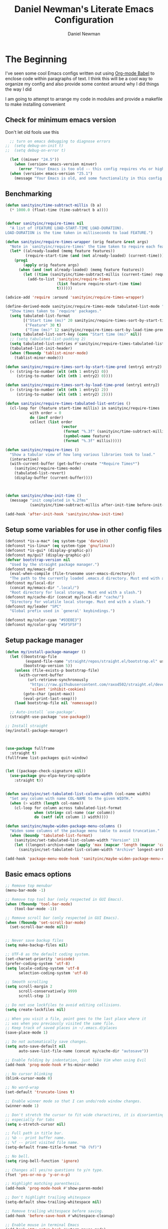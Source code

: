 #+TITLE: Daniel Newman's Literate Emacs Configuration
#+AUTHOR: Daniel Newman
#+EMAIL: dwnewman78@gmail.com

* The Beginning
:PROPERTIES:
:CUSTOM_ID: init
:END:
I've seen some cool Emacs configs written out using [[http://orgmode.org/worg/org-contrib/babel/][Org-mode Babel]] to
enclose code within paragraphs of text. I think this will be a cool
way to organize my config and also provide some context around why I
did things the way I did

I am going to attempt to arrange my code in modules and provide a
makefile to make installing convenient

** Check for minimum emacs version
Don't let old fools use this
#+BEGIN_SRC emacs-lisp :tangle yes
  ;; turn on emacs debugging to diagnose errors
;;  (setq debug-on-init t)
;;  (setq debug-on-error t)

  (let ((minver "24.5"))
    (when (version< emacs-version minver)
      (error "Your Emacs is too old -- this config requires v%s or higher" minver)))
  (when (version< emacs-version "25.1")
    (message "Your Emacs is old, and some functionality in this config will be disabled. Please upgrade if possible."))
#+END_SRC
** Benchmarking
#+BEGIN_SRC emacs-lisp :tangle yes
(defun sanityinc/time-subtract-millis (b a)
  (* 1000.0 (float-time (time-subtract b a))))


(defvar sanityinc/require-times nil
  "A list of (FEATURE LOAD-START-TIME LOAD-DURATION).
LOAD-DURATION is the time taken in milliseconds to load FEATURE.")

(defun sanityinc/require-times-wrapper (orig feature &rest args)
  "Note in `sanityinc/require-times' the time taken to require each feature."
  (let* ((already-loaded (memq feature features))
         (require-start-time (and (not already-loaded) (current-time))))
    (prog1
        (apply orig feature args)
      (when (and (not already-loaded) (memq feature features))
        (let ((time (sanityinc/time-subtract-millis (current-time) require-start-time)))
          (add-to-list 'sanityinc/require-times
                       (list feature require-start-time time)
                       t))))))

(advice-add 'require :around 'sanityinc/require-times-wrapper)

(define-derived-mode sanityinc/require-times-mode tabulated-list-mode "Require-Times"
  "Show times taken to `require' packages."
  (setq tabulated-list-format
        [("Start time (ms)" 20 sanityinc/require-times-sort-by-start-time-pred)
         ("Feature" 30 t)
         ("Time (ms)" 12 sanityinc/require-times-sort-by-load-time-pred)])
  (setq tabulated-list-sort-key (cons "Start time (ms)" nil))
  ;; (setq tabulated-list-padding 2)
  (setq tabulated-list-entries #'sanityinc/require-times-tabulated-list-entries)
  (tabulated-list-init-header)
  (when (fboundp 'tablist-minor-mode)
    (tablist-minor-mode)))

(defun sanityinc/require-times-sort-by-start-time-pred (entry1 entry2)
  (< (string-to-number (elt (nth 1 entry1) 0))
     (string-to-number (elt (nth 1 entry2) 0))))

(defun sanityinc/require-times-sort-by-load-time-pred (entry1 entry2)
  (> (string-to-number (elt (nth 1 entry1) 2))
     (string-to-number (elt (nth 1 entry2) 2))))

(defun sanityinc/require-times-tabulated-list-entries ()
  (cl-loop for (feature start-time millis) in sanityinc/require-times
           with order = 0
           do (incf order)
           collect (list order
                         (vector
                          (format "%.3f" (sanityinc/time-subtract-millis start-time before-init-time))
                          (symbol-name feature)
                          (format "%.3f" millis)))))

(defun sanityinc/require-times ()
  "Show a tabular view of how long various libraries took to load."
  (interactive)
  (with-current-buffer (get-buffer-create "*Require Times*")
    (sanityinc/require-times-mode)
    (tabulated-list-revert)
    (display-buffer (current-buffer))))



(defun sanityinc/show-init-time ()
  (message "init completed in %.2fms"
           (sanityinc/time-subtract-millis after-init-time before-init-time)))

(add-hook 'after-init-hook 'sanityinc/show-init-time)

#+END_SRC
** Setup some variables for use in other config files
#+BEGIN_SRC emacs-lisp :tangle yes
  (defconst *is-a-mac* (eq system-type 'darwin))
  (defconst *is-linux* (eq system-type 'gnu/linux))
  (defconst *is-gui* (display-graphic-p))
  (defconst my/gui? (display-graphic-p))
  (defvar bootstrap-version nil
    "Used by the straight package manager.")
  (defconst my/emacs-dir
    (eval-when-compile (file-truename user-emacs-directory))
    "The path to the currently loaded .emacs.d directory. Must end with a slash.")
  (defconst my/local-dir
    (concat my/emacs-dir ".local/")
    "Root directory for local storage. Must end with a slash.")
  (defconst my/cache-dir (concat my/local-dir "cache/")
    "Directory for volatile local storage. Must end with a slash.")
  (defconst my/leader "SPC"
    "Global prefix used in `general' keybindings.")

  (defconst my/color-cyan "#93E0E3")
  (defconst my/color-gray "#5F5F5F")
#+END_SRC
** Setup package manager
#+BEGIN_SRC emacs-lisp :tangle yes
  (defun my/install-package-manager ()
    (let ((bootstrap-file
           (expand-file-name "straight/repos/straight.el/bootstrap.el" user-emacs-directory))
          (bootstrap-version 5))
      (unless (file-exists-p bootstrap-file)
        (with-current-buffer
            (url-retrieve-synchronously
             "https://raw.githubusercontent.com/raxod502/straight.el/develop/install.el"
             'silent 'inhibit-cookies)
          (goto-char (point-max))
          (eval-print-last-sexp)))
      (load bootstrap-file nil 'nomessage))

    ;; Auto-install `use-package'.
    (straight-use-package 'use-package))

  ;; Install straight
  (my/install-package-manager)



  (use-package fullframe
    :straight t)
  (fullframe list-packages quit-window)


  (let ((package-check-signature nil))
    (use-package gnu-elpa-keyring-update
      :straight t))


  (defun sanityinc/set-tabulated-list-column-width (col-name width)
    "Set any column with name COL-NAME to the given WIDTH."
    (when (> width (length col-name))
      (cl-loop for column across tabulated-list-format
               when (string= col-name (car column))
               do (setf (elt column 1) width))))

  (defun sanityinc/maybe-widen-package-menu-columns ()
    "Widen some columns of the package menu table to avoid truncation."
    (when (boundp 'tabulated-list-format)
      (sanityinc/set-tabulated-list-column-width "Version" 13)
      (let ((longest-archive-name (apply 'max (mapcar 'length (mapcar 'car package-archives)))))
        (sanityinc/set-tabulated-list-column-width "Archive" longest-archive-name))))

  (add-hook 'package-menu-mode-hook 'sanityinc/maybe-widen-package-menu-columns)
#+END_SRC

** Basic emacs options
#+BEGIN_SRC emacs-lisp :tangle yes
  ;; Remove top menubar
  (menu-bar-mode -1)

  ;; Remove top tool bar (only respected in GUI Emacs).
  (when (fboundp 'tool-bar-mode)
      (tool-bar-mode -1))

  ;; Remove scroll bar (only respected in GUI Emacs).
  (when (fboundp 'set-scroll-bar-mode)
    (set-scroll-bar-mode nil))


  ;; Never save backup files
  (setq make-backup-files nil)

  ;; UTF-8 as the default coding system.
  (set-charset-priority 'unicode)
  (prefer-coding-system 'utf-8)
  (setq locale-coding-system 'utf-8
        selection-coding-system 'utf-8)

  ;; Smooth scrolling
  (setq scroll-margin 2
        scroll-conservatively 9999
        scroll-step 1)

  ;; Do not use lockfiles to avoid editing collisions.
  (setq create-lockfiles nil)

  ;; When you visit a file, point goes to the last place where it
  ;; was when you previously visited the same file.
  ;; Keep track of saved places in ~/.emacs.d/places
  (save-place-mode 1)

  ;; Do not automatically save changes.
  (setq auto-save-default nil
        auto-save-list-file-name (concat my/cache-dir "autosave"))

  ;; Enable folding by indentation, just like Vim when using Evil
  (add-hook 'prog-mode-hook #'hs-minor-mode)

  ;; No cursor blinking
  (blink-cursor-mode 0)

  ;; No word-wrap
  (set-default 'truncate-lines t)

  ;; Enable winner mode so that I can undo/redo window changes.
  (winner-mode 1)

  ;; Don't stretch the cursor to fit wide charactires, it is disorienting
  ;; especially for tabs
  (setq x-stretch-cursor nil)

  ;; Full path in title bar.
  ;; %b -- print buffer name.
  ;; %f -- print visited file name.
  (setq-default frame-title-format "%b (%f)")

  ;; No bell.
  (setq ring-bell-function 'ignore)

  ;; Changes all yes/no questions to y/n type.
  (fset 'yes-or-no-p 'y-or-n-p)

  ;; Highlight matching parenthesis.
  (add-hook 'prog-mode-hook #'show-paren-mode)

  ;; Don't highlight trailing whitespace
  (setq-default show-trailing-whitespace nil)

  ;; Remove trailing whitespace before saving.
  (add-hook 'before-save-hook #'whitespace-cleanup)

  ;; Enable mouse in terminal Emacs
  (add-hook 'tty-setup-hook #'xterm-mouse-mode)

  ;; Remove hscroll-margin in shells, otherwise it causes jumpiness
  (dolist (mode '(eshell-mode-hook term-mode-hook vterm-mode-hook))
    (add-hook mode #'my/remove-horizontal-scroll-margin-in-shells))

  ;; Always avoid GUI.
  (setq use-dialog-box nil)

  ;; Split ediff windows side-by-side (similar to vimdiff)
  (setq ediff-split-window-function #'split-window-horizontally)

  ;; Follow symlinks without asking.
  (setq vc-follow-symlinks t
        find-file-visit-truename t)

  ;; Save custom settings in the cache directory.
  (setq custom-file (concat my/cache-dir "custom.el"))

  ;; Indentation
  (setq-default tab-width 4
                tab-always-indent t
                indent-tabs-mode nil
                fill-column 80)
#+END_SRC
** Utils
#+BEGIN_SRC emacs-lisp :tangle yes
  (define-obsolete-function-alias 'after-load 'with-eval-after-load "")

  ;;----------------------------------------------------------------------------
  ;; Handier way to add modes to auto-mode-alist
  ;;----------------------------------------------------------------------------
  (defun add-auto-mode (mode &rest patterns)
    "Add entries to `auto-mode-alist' to use `MODE' for all given file `PATTERNS'."
    (dolist (pattern patterns)
      (add-to-list 'auto-mode-alist (cons pattern mode))))

  ;; Like diminish, but for major modes
  (defun sanityinc/set-major-mode-name (name)
    "Override the major mode NAME in this buffer."
    (setq-local mode-name name))

  (defun sanityinc/major-mode-lighter (mode name)
    (add-hook (derived-mode-hook-name mode)
              (apply-partially 'sanityinc/set-major-mode-name name)))

  ;;----------------------------------------------------------------------------
  ;; String utilities missing from core emacs
  ;;----------------------------------------------------------------------------
  (defun sanityinc/string-all-matches (regex str &optional group)
    "Find all matches for `REGEX' within `STR', returning the full match string or group `GROUP'."
    (let ((result nil)
          (pos 0)
          (group (or group 0)))
      (while (string-match regex str pos)
        (push (match-string group str) result)
        (setq pos (match-end group)))
      result))


  ;;----------------------------------------------------------------------------
  ;; Delete the current file
  ;;----------------------------------------------------------------------------
  (defun delete-this-file ()
    "Delete the current file, and kill the buffer."
    (interactive)
    (unless (buffer-file-name)
      (error "No file is currently being edited"))
    (when (yes-or-no-p (format "Really delete '%s'?"
                               (file-name-nondirectory buffer-file-name)))
      (delete-file (buffer-file-name))
      (kill-this-buffer)))


  ;;----------------------------------------------------------------------------
  ;; Rename the current file
  ;;----------------------------------------------------------------------------
  (defun rename-this-file-and-buffer (new-name)
    "Renames both current buffer and file it's visiting to NEW-NAME."
    (interactive "sNew name: ")
    (let ((name (buffer-name))
          (filename (buffer-file-name)))
      (unless filename
        (error "Buffer '%s' is not visiting a file!" name))
      (progn
        (when (file-exists-p filename)
          (rename-file filename new-name 1))
        (set-visited-file-name new-name)
        (rename-buffer new-name))))

  ;;----------------------------------------------------------------------------
  ;; Browse current HTML file
  ;;----------------------------------------------------------------------------
  (defun browse-current-file ()
    "Open the current file as a URL using `browse-url'."
    (interactive)
    (let ((file-name (buffer-file-name)))
      (if (and (fboundp 'tramp-tramp-file-p)
               (tramp-tramp-file-p file-name))
          (error "Cannot open tramp file")
        (browse-url (concat "file://" file-name)))))
  (defun my/remove-horizontal-scroll-margin-in-shells ()
    "Remove scroll margin to prevent jumpiness in shell(s) mode."
    (setq-local hscroll-margin 0))

  (defun my/buffer-file-name ()
    "Return the current buffer file name taking into account dired-mode."
    (if (equal major-mode 'dired-mode)
        default-directory
      (buffer-file-name)))

  (defun my/copy-file-absolute-name-to-clipboard ()
    "Copy the current buffer absolute file name to the clipboard."
    (interactive)
    (kill-new (my/buffer-file-name)))

#+END_SRC
** Load site-lisp
#+BEGIN_SRC emacs-lisp :tangle yes
(eval-when-compile (require 'cl))
(defun sanityinc/add-subdirs-to-load-path (parent-dir)
  "Adds every non-hidden subdir of PARENT-DIR to `load-path'."
  (let* ((default-directory parent-dir))
    (progn
      (setq load-path
            (append
             (remove-if-not
              (lambda (dir) (file-directory-p dir))
              (directory-files (expand-file-name parent-dir) t "^[^\\.]"))
             load-path)))))

(sanityinc/add-subdirs-to-load-path
 (expand-file-name "site-lisp/" user-emacs-directory))

;;; Utilities for grabbing upstream libs

(defun site-lisp-dir-for (name)
  (expand-file-name (format "site-lisp/%s" name) user-emacs-directory))

(defun site-lisp-library-el-path (name)
  (expand-file-name (format "%s.el" name) (site-lisp-dir-for name)))

(defun download-site-lisp-module (name url)
  (let ((dir (site-lisp-dir-for name)))
    (message "Downloading %s from %s" name url)
    (unless (file-directory-p dir)
      (make-directory dir t))
    (add-to-list 'load-path dir)
    (let ((el-file (site-lisp-library-el-path name)))
      (url-copy-file url el-file t nil)
      el-file)))

(defun straight-lib-from-url (name url)
  (unless (site-lisp-library-loadable-p name)
    (byte-compile-file (download-site-lisp-module name url))))

(defun site-lisp-library-loadable-p (name)
  "Return whether or not the library `name' can be loaded from a
source file under ~/.emacs.d/site-lisp/name/"
  (let ((f (locate-library (symbol-name name))))
    (and f (string-prefix-p (file-name-as-directory (site-lisp-dir-for name)) f))))
#+END_SRC

** Setup environment variables from shell
#+BEGIN_SRC emacs-lisp
  (use-package exec-path-from-shell
    :straight t
    :defer t
    :init
    (with-eval-after-load 'exec-path-from-shell
      (dolist (var '("SSH_AUTH_SOCK" "SSH_AGENT_PID" "GPG_AGENT_INFO" "LANG" "LC_CTYPE" "NIX_SSL_CERT_FILE" "NIX_PATH"))
        (add-to-list 'exec-path-from-shell-variables var)))


    (when (or (memq window-system '(mac ns x))
              (unless (memq system-type '(ms-dos windows-nt))
                (daemonp)))
      (exec-path-from-shell-initialize)))
#+END_SRC

* The Core
:PROPERTIES:
:CUSTOM_ID: core-config
:END:
This is the place where a lot of default config is set. Most variables
and functions should be in this file
** Load some packages
#+BEGIN_SRC emacs-lisp :tangle yes
  (use-package diminish
:straight t)
  (use-package scratch
:straight t)
  (use-package command-log-mode
:straight t)
#+END_SRC
** General for better key definitions
#+BEGIN_SRC emacs-lisp :tangle yes
;; More convenient key definitions.
(use-package general
  :straight t
  :demand t

  :config
  (general-define-key
   ;; Kill the current buffer by default.
   "C-x k" #'kill-this-buffer))
#+END_SRC
** Evil mode
#+BEGIN_SRC emacs-lisp :tangle yes
;; Let's be honest here, there's nothing more productive than vi
;; key bindings in the right hands.
(use-package evil
  :straight t

  :preface
  ;; Do not load evil keybindings, because we'll use
  ;; from the evil-collection package.
  (setq evil-want-keybinding nil)

  :init
  (defun my/evil-vim-split ()
    "Splits the current window horizontally and switch to the new window."
    (interactive)
    (evil-window-split)
    (evil-window-down 1))

  (defun my/evil-vim-vsplit ()
    "Splits the current window vertically and switch to the new window."
    (interactive)
    (evil-window-vsplit)
    (evil-window-right 1))

  (defun my/evil-enable-visual-line-navigation ()
    "Simulate evil navigation in `visual-line-mode'."
    (define-key evil-motion-state-map "0" #'evil-beginning-of-visual-line)
    (define-key evil-motion-state-map "$" #'evil-end-of-visual-line)
    (define-key evil-motion-state-map "j" #'evil-next-visual-line)
    (define-key evil-motion-state-map "k" #'evil-previous-visual-line))

  ;; Allows jumping back and forth between special buffers too.
  (setq evil--jumps-buffer-targets "\\*")

  ;; Always start in the normal mode. This is required, for example, to not enter
  ;; the git commit mode in insert mode. More often than not I have to navigate
  ;; across the diff before knowing what to write in the commit message.
  (add-hook 'with-editor-mode-hook #'evil-normal-state)

  ;; With visual-line-mode enabled it's better to navigate by visual line.
  (add-hook 'visual-line-mode-hook #'my/evil-enable-visual-line-navigation)

  ;; Always center current line while searching.
  (defadvice evil-search-next
      (after advice-for-evil-search-next activate)
    (evil-scroll-line-to-center (line-number-at-pos)))
  (defadvice evil-search-previous
      (after advice-for-evil-search-previous activate)
    (evil-scroll-line-to-center (line-number-at-pos)))

  :config
  ;; Split like Vim, i.e. moves to the newly created window.
  (evil-ex-define-cmd "split"  #'my/evil-vim-split)
  (evil-ex-define-cmd "vsplit" #'my/evil-vim-vsplit)

  (general-define-key
   :keymaps 'evil-normal-state-map
   "C-]" #'evil-goto-definition
   ;; Remove bindings conflicting with default Emacs behavior.
   "M-." nil
   "C-p" nil
   "C-n" nil)

  (evil-mode 1))


;; Add evil bindings beyond the default like calendar and help-mode.
(use-package evil-collection
  :straight t

  :after
  (evil)

  :config
  (evil-collection-init))
#+END_SRC
** It's about to get personal
#+BEGIN_SRC emacs-lisp
(setq user-full-name "Daniel Newman"
      user-mail-address "dwnewman78@gmail.com")
#+END_SRC
** Some defaults
#+BEGIN_SRC emacs-lisp :tangle yes
(use-package diminish
  :straight t
  :init (diminish 'auto-fill-function ""))

(add-hook 'after-init-hook 'global-auto-revert-mode)
(setq global-auto-revert-non-file-buffers t
      auto-revert-verbose nil)
(with-eval-after-load 'autorevert
  (diminish 'auto-revert-mode))
#+END_SRC
** UTF-8 all the way!
#+begin_src emacs-lisp
(use-package list-unicode-display
  :straight t)
(defun sanityinc/locale-var-encoding (v)
  "Return the encoding portion of the locale string V, or nil if missing."
  (when v
    (save-match-data
      (let ((case-fold-search t))
        (when (string-match "\\.\\([^.]*\\)\\'" v)
          (intern (downcase (match-string 1 v))))))))

(dolist (varname '("LC_ALL" "LANG" "LC_CTYPE"))
  (let ((encoding (sanityinc/locale-var-encoding (getenv varname))))
    (unless (memq encoding '(nil utf8 utf-8))
      (message "Warning: non-UTF8 encoding in environment variable %s may cause interop problems with this Emacs configuration." varname))))
#+end_src

** When I select a region and start typing, just delete the region automatically. This ends up working great with =expand-region=

#+BEGIN_SRC emacs-lisp
(delete-selection-mode 1)
#+END_SRC

** Don't warn me about large files unless they're at least 25mb:

#+BEGIN_SRC emacs-lisp
(setq large-file-warning-threshold (* 25 1024 1024))
#+END_SRC

** If you change buffer, or focus, disable the current buffer's mark:

#+BEGIN_SRC emacs-lisp
(transient-mark-mode 1)
#+END_SRC

** Don't indicate empty lines or the end of a buffer with visual marks (the lines are cleaned up automatically anyway)

#+BEGIN_SRC emacs-lisp
(setq-default indicate-empty-lines nil)
(setq-default indicate-buffer-boundaries nil)
#+END_SRC

** No borders
#+BEGIN_SRC emacs-lisp :tangle yes
(let ((no-border '(internal-border-width . 0)))
  (add-to-list 'default-frame-alist no-border)
  (add-to-list 'initial-frame-alist no-border))
#+END_SRC

** Display line numbers
#+BEGIN_SRC emacs-lisp :tangle yes
(when (fboundp 'display-line-numbers-mode)
  (setq-default display-line-numbers-width 3)
  (add-hook 'prog-mode-hook 'display-line-numbers-mode))
#+END_SRC

** Preview goto
#+BEGIN_SRC emacs-lisp :tangle yes
(use-package goto-line-preview
  :straight t
  :config
  (global-set-key [remap goto-line] 'goto-line-preview))
(when (fboundp 'display-line-numbers-mode)
  (defun sanityinc/with-display-line-numbers (f &rest args)
    (let ((display-line-numbers t))
      (apply f args)))
  (advice-add 'goto-line-preview :around #'sanityinc/with-display-line-numbers))
#+END_SRC
** Why would you not want to know lines/columns in your mode-line?

#+BEGIN_SRC emacs-lisp
(line-number-mode 1)
(column-number-mode 1)
#+END_SRC

** Page breaks
#+BEGIN_SRC emacs-lisp :tangle yes
(use-package page-break-lines
  :straight t
  :diminish t
  :hook (after-init . global-page-break-lines-mode))
#+END_SRC

** Ignore case when using completion for file names:

#+BEGIN_SRC emacs-lisp
(setq read-file-name-completion-ignore-case t)
#+END_SRC

** Confirm before killing emacs, but only on graphical sessions

#+BEGIN_SRC emacs-lisp
(when (window-system)
  (setq confirm-kill-emacs 'yes-or-no-p))
#+END_SRC

** It's much easier to move around lines based on how they are displayed, rather than the actual line. This helps a ton with long log file lines that may be wrapped:

#+BEGIN_SRC emacs-lisp
(setq line-move-visual t)
#+END_SRC

** Hide the mouse while typing:

#+BEGIN_SRC emacs-lisp
(setq make-pointer-invisible t)
#+END_SRC

** Set up the fill-column to 80 characters and set tab width to 2

#+BEGIN_SRC emacs-lisp
(setq-default fill-column 80)
(setq-default default-tab-width 2)
#+END_SRC

** Fix some weird color escape sequences

#+BEGIN_SRC emacs-lisp
(setq system-uses-terminfo nil)
#+END_SRC

** Resolve symlinks:

#+BEGIN_SRC emacs-lisp
(setq-default find-file-visit-truename t)
#+END_SRC

** Require a newline at the end of files:

#+BEGIN_SRC emacs-lisp
(setq require-final-newline t)
#+END_SRC

** Uniquify buffers, using angle brackets, so you get =foo= and =foo<2>=:

#+BEGIN_SRC emacs-lisp
(use-package uniquify
  :config
  (setq uniquify-buffer-name-style 'post-forward-angle-brackets))
#+END_SRC

** Search (and search/replace) using regex by default, since that's usually what I want to do:

#+BEGIN_SRC emacs-lisp
(global-set-key (kbd "C-s") 'isearch-forward-regexp)
(global-set-key (kbd "C-r") 'isearch-backward-regexp)
(global-set-key (kbd "M-%") 'query-replace-regexp)
;; This is usually bound to `C-M-l', but that locks the screen on linux, so bind
;; it to something I can use
(global-set-key (kbd "M-L") 'reposition-window)
#+END_SRC

** Just kill this buffer, don't prompt me.

#+BEGIN_SRC emacs-lisp
(global-set-key (kbd "C-x k") #'kill-this-buffer)
#+END_SRC

** Single space still ends a sentence:

#+BEGIN_SRC emacs-lisp
(setq sentence-end-double-space nil)
#+END_SRC

** Split windows a bit better (don't split horizontally, I have a widescreen :P)

#+BEGIN_SRC emacs-lisp
(setq split-height-threshold nil)
(setq split-width-threshold 180)
#+END_SRC

** Make sure auto automatically rescan for imenu changes:

#+BEGIN_SRC emacs-lisp
(set-default 'imenu-auto-rescan t)
#+END_SRC

** Seed the random number generator:

#+BEGIN_SRC emacs-lisp
(random t)
#+END_SRC

** Switch to unified diffs by default:

#+BEGIN_SRC emacs-lisp
(setq diff-switches "-u")
#+END_SRC

** Turn on auto-fill mode in text buffers:

#+BEGIN_SRC emacs-lisp
(add-hook 'text-mode-hook 'turn-on-auto-fill)

#+END_SRC

** Some local minor modes clash with CUA rectangle selection
#+BEGIN_SRC emacs-lisp :tangle yes
(defvar-local sanityinc/suspended-modes-during-cua-rect nil
  "Modes that should be re-activated when cua-rect selection is done.")

(eval-after-load 'cua-rect
  (advice-add 'cua--deactivate-rectangle :after
              (lambda (&rest _)
                (dolist (m sanityinc/suspended-modes-during-cua-rect)
                  (funcall m 1)
                  (setq sanityinc/suspended-modes-during-cua-rect nil)))))

(defun sanityinc/suspend-mode-during-cua-rect-selection (mode-name)
  "Add an advice to suspend `MODE-NAME' while selecting a CUA rectangle."
  (eval-after-load 'cua-rect
    (advice-add 'cua--activate-rectangle :after
                (lambda (&rest _)
                  (when (bound-and-true-p mode-name)
                    (add-to-list 'sanityinc/suspended-modes-during-cua-rect mode-name)
                    (funcall mode-name 0))))))

(sanityinc/suspend-mode-during-cua-rect-selection 'whole-line-or-region-local-mode)
#+END_SRC
** Set the internal calculator not to go to scientific form quite so quickly:

#+BEGIN_SRC emacs-lisp
(setq calc-display-sci-low -5)
#+END_SRC
** Never kill the scratch
#+BEGIN_SRC emacs-lisp :tangle yes
(use-package immortal-scratch
  :straight t
  :hook (after-init . immortal-scratch-mode))
#+END_SRC
** Start a server if not running, but a only for gui-only:

#+BEGIN_SRC emacs-lisp :tangle no
(set-default 'server-socket-dir "~/.emacs.d/server")
(if (functionp 'window-system)
    (when (and (window-system)
           (>= emacs-major-version 24))
(server-start)))

#+END_SRC

** Prettify all the symbols, if available (an Emacs 24.4 feature):

#+BEGIN_SRC emacs-lisp
(when (boundp 'global-prettify-symbols-mode)
  (add-hook 'emacs-lisp-mode-hook
            (lambda ()
              (push '("lambda" . ?λ) prettify-symbols-alist)))
  (add-hook 'clojure-mode-hook
            (lambda ()
              (push '("fn" . ?ƒ) prettify-symbols-alist)))
  (global-prettify-symbols-mode +1))
#+END_SRC

** Emacs (foolishly) defaults to adding the =--insecure= flag.
It also supports the (incredibly broken) SSL version 3. What are you thinking Emacs!?!

Here I set it back to a *sane* value:

#+BEGIN_SRC emacs-lisp
(setq tls-program
      ;; Defaults:
      ;; '("gnutls-cli --insecure -p %p %h"
      ;;   "gnutls-cli --insecure -p %p %h --protocols ssl3"
      ;;   "openssl s_client -connect %h:%p -no_ssl2 -ign_eof")
      '(;;"gnutls-cli -p %p %h"
        "openssl s_client -connect %h:%p -no_ssl2 -no_ssl3 -ign_eof"))
#+END_SRC

** Toggle line wrapping with =C-x C-l=

#+begin_src emacs-lisp
(global-set-key (kbd "C-x C-l") #'toggle-truncate-lines)
#+end_src

** Save whatever's in the current (system) clipboard before replacing it with the Emacs' text.
#+BEGIN_SRC emacs-lisp
(setq save-interprogram-paste-before-kill t)
#+END_SRC
** Clean up whitespace

#+BEGIN_SRC emacs-lisp
(use-package ws-butler
  :straight t
  :diminish ws-butler-mode
  :init
  (add-hook 'prog-mode-hook #'ws-butler-mode)
  (add-hook 'org-mode-hook #'ws-butler-mode)
  (add-hook 'text-mode-hook #'ws-butler-mode))
#+END_SRC

** On the other hand, auto-indenting can be really handy.

#+BEGIN_SRC emacs-lisp
(use-package auto-indent-mode
  :straight t)
#+END_SRC

** Usually =M-SPC= is bound to ~just-one-space~, but [[https://github.com/jcpetkovich/shrink-whitespace.el][shrink-whitespace]] is actually a better alternative because it can shrink space between lines.

Thanks to
http://pragmaticemacs.com/emacs/delete-blank-lines-and-shrink-whitespace/ for
the link to this package.

#+BEGIN_SRC emacs-lisp
(use-package shrink-whitespace
  :straight t
  :bind ("M-SPC" . shrink-whitespace))
#+END_SRC

** Anzu shows the number of search hits in the modeline, which is handy.

It can also be used for a "refactor-like" thing similar to query-replace.

#+BEGIN_SRC emacs-lisp
(use-package anzu
  :straight t
  :defer t
  :bind ("M-%" . anzu-query-replace-regexp)
  :config
  (progn
    (use-package thingatpt)
    (setq anzu-mode-lighter ""
          ;; spaceline already takes care of this
          anzu-cons-mode-line-p nil)
    (set-face-attribute 'anzu-mode-line nil :foreground "yellow")))

(add-hook 'prog-mode-hook #'anzu-mode)
(add-hook 'org-mode-hook #'anzu-mode)
#+END_SRC

** Also, add a thing for yanking the entire symbol into the query while searching:

#+BEGIN_SRC emacs-lisp
(defun isearch-yank-symbol ()
  (interactive)
  (isearch-yank-internal (lambda () (forward-symbol 1) (point))))

(define-key isearch-mode-map (kbd "C-M-w") #'isearch-yank-symbol)
#+END_SRC

** Desktops and sessions
#+BEGIN_SRC emacs-lisp :tangle no
;; save a list of open files in ~/.emacs.d/.emacs.desktop
(setq desktop-path (list user-emacs-directory)
      desktop-auto-save-timeout 600)
(desktop-save-mode 1)

(defun sanityinc/desktop-time-restore (orig &rest args)
  (let ((start-time (current-time)))
    (prog1
        (apply orig args)
      (message "Desktop restored in %.2fms"
               (sanityinc/time-subtract-millis (current-time)
                                               start-time)))))
(advice-add 'desktop-read :around 'sanityinc/desktop-time-restore)

(defun sanityinc/desktop-time-buffer-create (orig ver filename &rest args)
  (let ((start-time (current-time)))
    (prog1
        (apply orig ver filename args)
      (message "Desktop: %.2fms to restore %s"
               (sanityinc/time-subtract-millis (current-time)
                                               start-time)
               (when filename
                 (abbreviate-file-name filename))))))
(advice-add 'desktop-create-buffer :around 'sanityinc/desktop-time-buffer-create)
#+END_SRC

** Eyebrowse, manage window configs
#+BEGIN_SRC emacs-lisp :tangle yes
;; IMPORTANT: if defered, eyebrowse won't work hydra.
(use-package eyebrowse
  :straight t
  :init
  ;; Use the scratch buffer when creating new tabs.
  (setq eyebrowse-new-workspace t)

  ;; Cycle through tabs.
  (setq eyebrowse-wrap-around t)

  :config
  (eyebrowse-mode t))
#+END_SRC

** Swap buffers
#+BEGIN_SRC emacs-lisp :tangle yes
(use-package buffer-move
  :straight t
  :defer t)
#+END_SRC
** Deadgrep for grepping the dead
#+BEGIN_SRC emacs-lisp :tangle yes
(use-package deadgrep
  :straight t
  :commands (deadgrep)
  :config
  (with-eval-after-load 'evil
    ;; Update jump list before leaving the deadgrep buffer.
    (evil-add-command-properties #'deadgrep-visit-result :jump t)))
#+END_SRC
** Hydra
:PROPERTIES:
:CUSTOM_ID: eos-hydra-map
:END:

#+BEGIN_SRC emacs-lisp :tangle yes
          (use-package hydra
            :straight t
            :defer t

            :init
            (defun my/counsel-projectile-switch-project-action-dired (project)
              "Open dired when switching projects with counsel-projectile."
              (let ((projectile-switch-project-action
                     (lambda ()
                       (projectile-dired))))
                (counsel-projectile-switch-project-by-name project)))

            (defun my/counsel-projectile-switch-project-dotfiles ()
              "Open my dotfiles project straightaway."
              (interactive)
              (my/counsel-projectile-switch-project-action-dired "~/.dotfiles"))

            (defun my/dired-dotfiles-toggle ()
              "Show/hide dotfiles"
              (interactive)
              (when (equal major-mode 'dired-mode)
                ;; If currently showing
                (if (or (not (boundp 'dired-dotfiles-show-p)) dired-dotfiles-show-p)
                    (progn
                      (set (make-local-variable 'dired-dotfiles-show-p) nil)
                      (dired-mark-files-regexp "^\\\.")
                      (dired-do-kill-lines))
                  ;; Otherwise just revert to re-show
                  (progn (revert-buffer)
                         (set (make-local-variable 'dired-dotfiles-show-p) t)))))

            (defun my/async-shell-command-no-window (command)
              "Execute string COMMAND asynchronously without opening buffer."
              (interactive "sAsync shell command: ")
              (let* ((buffer-name "*Async Shell Command*")
                     (output-buffer (get-buffer-create buffer-name))
                     (process (let ((display-buffer-alist (list (list buffer-name #'display-buffer-no-window))))
                                (async-shell-command command output-buffer)
                                (get-buffer-process output-buffer)))
                     (sentinel `(lambda (process signal)
                                  (when (memq (process-status process) '(exit signal))
                                    (shell-command-sentinel process signal)
                                    ;; Here you could run arbitrary code when the
                                    ;; command is successful.
                                    ;; (when (zerop (process-exit-status process))
                                    ;;   (message "%s" ,cmd))
                                    ))))
                (when (process-live-p process)
                  (set-process-sentinel process sentinel))))

            (defun my/async-shell-region-no-window (begin end)
              "Execute the REGION as a COMMAND asynchronously without opening buffer."
              (interactive "r")
              (my/async-shell-command-no-window
               (buffer-substring-no-properties begin end)))

            (defun my/projectile-run-async-shell-command-no-window-in-root ()
              "Invoke `my/async-shell-command-no-window' in the project's root."
              (interactive)
              (projectile-with-default-dir (projectile-ensure-project (projectile-project-root))
                (call-interactively 'my/async-shell-command-no-window)))

            (defun my/window-resize-right (arg)
              (interactive "p")
              (if (let ((windmove-wrap-around))
                    (windmove-find-other-window 'right))
                (enlarge-window-horizontally arg)
                (shrink-window-horizontally arg)))

            (defun my/window-resize-left (arg)
              (interactive "p")
              (if (let ((windmove-wrap-around))
                    (windmove-find-other-window 'right))
                (shrink-window-horizontally arg)
                (enlarge-window-horizontally arg)))

            (defun my/window-resize-up (arg)
              (interactive "p")
              (if (let ((windmove-wrap-around))
                    (windmove-find-other-window 'up))
                (enlarge-window arg)
                (shrink-window arg)))

            (defun my/window-resize-down (arg)
              (interactive "p")
              (if (let ((windmove-wrap-around))
                    (windmove-find-other-window 'up))
                (shrink-window arg)
                (enlarge-window arg)))

            :config
            ;; For more hydra examples, have a look at:
            ;; https://github.com/abo-abo/hydra/blob/master/hydra-examples.el

            (defhydra hydra-projectile (:hint nil :foreign-keys nil :exit t :idle 0.5)
              "
          PROJECT: %(projectile-project-root)
           ^Search^                ^Buffers^                    ^Cache^                 ^Command
          ^^^^^^^----------------------------------------------------------------------------------------------
           _s_: rg (mini-buffer)   _a_: alternate               _c_: cache clear        _r_ run async
           _S_: rg (deadgrep)      _A_: alternate (other win)   _i_: include project    _R_ run async no window
           ^ ^                     _b_: switch to buffer        _x_: remove project     _C_ compile
           ^ ^                     _d_: dired                   _X_: cleanup projects   _T_ test
           ^ ^                     _K_: kill all buffers        _z_: cache current
          "
              ("A" projectile-find-implementation-or-test-other-window)
              ("C" projectile-compile-project)
              ("K" projectile-kill-buffers)
              ("R" my/projectile-run-async-shell-command-no-window-in-root)
              ("S" deadgrep)
              ("T" projectile-test-project)
              ("X" projectile-cleanup-known-projects)
              ("a" projectile-toggle-between-implementation-and-test)
              ("b" counsel-projectile-switch-to-buffer)
              ("c" projectile-invalidate-cache)
              ("d" projectile-dired)
              ("i" projectile-add-known-project)
              ("r" projectile-run-async-shell-command-in-root)
              ("s" counsel-projectile-rg)
              ("x" projectile-remove-known-project)
              ("z" projectile-cache-current-file)

              ("p" counsel-projectile-switch-project "switch project")
              ("." my/counsel-projectile-switch-project-dotfiles "switch dotfiles")
              ("q" nil "quit"))

            (defhydra hydra-dired (:hint nil :foreign-keys run :exit nil)
              "
          _v_: view         _m_: mark           _l_: redisplay       _i_: insert subdir   wdired
          _V_: view other   _u_: unmark         _g_: refresh         _$_: hide subdir     C-x C-q: edit
          _o_: open other   _U_: unmark all     _=_: diff            _w_: kill subdir     C-c C-c: commit
          _M_: chmod        _t_: toggle marks   _s_: sort            _X_: shell command   C-c ESC: abort
          _G_: chgrp        _S_: symlink        _H_: toggle hidden
          _O_: chown        _Z_: zip/unzip
          ^ ^
          "
              ("$" diredp-hide-subdir-nomove)
              ("=" diredp-ediff)
              ("G" dired-do-chgrp)
              ("H" my/dired-dotfiles-toggle)
              ("M" dired-do-chmod)
              ("O" dired-do-chown)
              ("S" dired-do-symlink)
              ("T" dired-hide-details-mode)
              ("U" dired-unmark-all-marks)
              ("V" dired-display-file)
              ("X" dired-do-shell-command)
              ("Z" dired-do-compress)
              ("e" dired-ediff-files)
              ("g" revert-buffer)
              ("i" dired-maybe-insert-subdir)
              ("l" dired-do-redisplay)
              ("m" dired-mark)
              ("o" dired-find-file-other-window)
              ("s" dired-sort-toggle-or-edit)
              ("t" dired-toggle-marks)
              ("u" dired-unmark)
              ("v" dired-view-file)
              ("w" dired-kill-subdir)

              ("C" dired-do-copy          "copy")
              ("D" dired-do-delete        "remove")
              ("+" dired-create-directory "mkdir")
              ("R" dired-do-rename        "rename")
              ("q" nil                    "quit"))

            (defhydra hydra-window (:hint nil :exit nil)
              ("=" balance-windows "balance windows")
              ("h" buf-move-left "swap left")
              ("j" buf-move-down "swap down")
              ("k" buf-move-up "swap up")
              ("l" buf-move-right "swap right")
              ("u" winner-undo "undo")
              ("r" winner-redo "redo")
              ("q" nil "quit"))

            (defhydra hydra-tab (:hint nil :exit nil)
              ("+" eyebrowse-create-window-config "create")
              ("-" eyebrowse-close-window-config "remove")
              ("l" eyebrowse-next-window-config "next")
              ("h" eyebrowse-prev-window-config "previous")
              ("q" nil "quit"))

            (general-define-key
             :prefix "C-c"
             "w" #'hydra-window/body
             "p" #'hydra-projectile/body
             "t" #'hydra-tab/body
             "s" #'deos/hydra-skeleton/body
             "u" #'hydra-undo-tree/undo-tree-undo
             "A" #'deos/hydra-about-emacs/body
              )

            (general-define-key
             :keymaps 'dired-mode-map
             "C-c d" #'hydra-dired/body))
#+END_SRC

Here's a Hydra for information about the system (and emacs) that I stole from a
different user:

#+BEGIN_SRC emacs-lisp
(defhydra deos/hydra-about-emacs ()
  "
    About Emacs                                                        [_q_] quit
    ^^--------------------------------------------------------------------------
    PID:             %s(emacs-pid)
    Uptime:          %s(emacs-uptime)
    Init time:       %s(emacs-init-time)
    Directory:       %s(identity user-emacs-directory)
    Invoked from:    %s(concat invocation-directory invocation-name)
    Version:         %s(identity emacs-version)

    User Info
    ^^--------------------------------------------------------------------------
    User name:       %s(user-full-name)
    Login (real):    %s(user-login-name) (%s(user-real-login-name))
      UID (real):    %s(user-uid) (%s(user-real-uid))
      GID (real):    %s(group-gid) (%s(group-real-gid))
    Mail address:    %s(identity user-mail-address)

    System Info
    ^^--------------------------------------------------------------------------
    System name:     %s(system-name)
    System type:     %s(identity system-type)
    System config:   %s(identity system-configuration)
    "
  ("q" nil nil))
#+END_SRC

And finally, the main EOS Hydra for entry:

#+BEGIN_SRC emacs-lisp
(defhydra deos/hydra nil
"
╭────────────────────────────────────────────────────────╯
  [_E_] ERC       [_m_] Mail
  [_t_] Toggle map       [_T_] Twitter
  [_g_] Gnus
  [_p_] Proced           [_W_] Weather   [(] Macros
  [_c_] Multi-compile    [_R_] RSS       [`] Errors
  [_d_] Downloads        [_D_] Debbugs

  [_q_] quit
"
  ("t" deos/hydra-toggle-map/body :exit t)
  ("T" deos/start-or-jump-to-twitter :exit t)
  ("g" gnus :exit t)
  ("d" deos/popup-downloads :exit t)
  ("D" debbugs-gnu :exit t)
  ("m" deos/switch-to-mail :exit t)
  ("c" multi-compile-run :exit t)
  ("E" (when (y-or-n-p "Really start ERC?") (start-erc)) :exit t)
  ("R" elfeed :exit t)
  ("p" proced :exit t)
  ("W" wttrin :exit t)
  ("q" nil :exit t))

;; Bind the main EOS hydra to M-t
(global-set-key (kbd "M-t") 'deos/hydra/body)
#+END_SRC

Undo-tree allows me to have sane undo defaults, as well as being able to
visualize it in ascii art if needed.

#+BEGIN_SRC emacs-lisp
(use-package undo-tree
  :straight t
  :init (global-undo-tree-mode t)
  :defer t
  :diminish ""
  :config
  (progn
    (define-key undo-tree-map (kbd "C-x u") 'undo-tree-visualize)
    (define-key undo-tree-map (kbd "C-/") 'undo-tree-undo)))
(defhydra hydra-undo-tree (:color yello :hint nil)
  "
  _p_: undo _n_: redo _s_: save _l_: load  "
  ("p"   undo-tree-undo)
  ("n"   undo-tree-redo)
  ("s"   undo-tree-save-history)
  ("l"   undo-tree-load-history)
  ("u"   undo-tree-visualize "visualize" :color blue)
  ("q"   nil "quit" :color blue))
#+END_SRC

** GPG and gpg-agent (as well as SSH agent)
:PROPERTIES:
:CUSTOM_ID: gpg-agent
:END:

I use =gpg-agent= [fn:30:
https://www.debian-administration.org/article/452/Using_gnupg-agent_to_securely_retain_keys]
as an ssh agent.

#+begin_src emacs-lisp
(defun tsp/gpg-version ()
  "Return the version of gpg as a string"
  (save-window-excursion
    (with-temp-buffer
      (shell-command (concat epg-gpg-program " --version") (current-buffer))
      (goto-char (point-min))
      (string-match "gpg (GnuPG) \\(.*\\)" (buffer-string))
      (tsp/str-chomp
       (match-string 1)))))
#+end_src

Before we start, let's install a nice little tool for setting up ssh-agent and
gpg-agent, =keychain=

I use =gpg2= everywhere, including in Emacs.

#+BEGIN_SRC emacs-lisp
(setq epg-gpg-program "gpg2")
#+END_SRC

** Spell check and flyspell settings
:PROPERTIES:
:CUSTOM_ID: spellcheck
:END:
I use Hunspell and Aspell checking spelling, ignoring words under 3 characters
and running very quickly. My personal word dictionary is at =~/.flydict=.

While I used to use Hunspell, I've gone back to aspell because it's a bit easier
to get up and running with.

#+BEGIN_SRC emacs-lisp :tangle yes
  (require 'ispell)
  ;; Standard location of personal dictionary
  (setq ispell-personal-dictionary "~/.flydict")
  (when (executable-find ispell-program-name)
    ;; Add spell-checking in comments for all programming language modes
    (add-hook 'prog-mode-hook 'flyspell-prog-mode)

    (with-eval-after-load 'flyspell
      (define-key flyspell-mode-map (kbd "C-;") nil)
      (add-to-list 'flyspell-prog-text-faces 'nxml-text-face)))
#+END_SRC
** Which Key
#+BEGIN_SRC emacs-lisp
(use-package which-key
  :straight t
  :config
  (which-key-mode))
#+END_SRC
** Open the config file
#+BEGIN_SRC emacs-lisp
(defun find-config ()
  "Edit config.org"
  (interactive)
  (find-file "~/.emacs.d/config.org"))
(global-set-key (kbd "C-c I") 'find-config)
#+END_SRC
** Stop C-z from minimizing windows under OSX
#+BEGIN_SRC emacs-lisp :tangle yes
(defun sanityinc/maybe-suspend-frame ()
  (interactive)
  (unless (and *is-a-mac* window-system)
    (suspend-frame)))

(global-set-key (kbd "C-z") 'sanityinc/maybe-suspend-frame)
#+END_SRC
** Suppress GUI features
#+BEGIN_SRC emacs-lisp :tangle yes
(setq use-file-dialog nil)
(setq inhibit-startup-screen t)
#+END_SRC
** Basic gui functions
#+BEGIN_SRC emacs-lisp :tangle yes
(defun sanityinc/adjust-opacity (frame incr)
  "Adjust the background opacity of FRAME by increment INCR."
  (unless (display-graphic-p frame)
    (error "Cannot adjust opacity of this frame"))
  (let* ((oldalpha (or (frame-parameter frame 'alpha) 100))
         ;; The 'alpha frame param became a pair at some point in
         ;; emacs 24.x, e.g. (100 100)
         (oldalpha (if (listp oldalpha) (car oldalpha) oldalpha))
         (newalpha (+ incr oldalpha)))
    (when (and (<= frame-alpha-lower-limit newalpha) (>= 100 newalpha))
      (modify-frame-parameters frame (list (cons 'alpha newalpha))))))

(when (and *is-a-mac* (fboundp 'toggle-frame-fullscreen))
  ;; Command-Option-f to toggle fullscreen mode
  ;; Hint: Customize `ns-use-native-fullscreen'
  (global-set-key (kbd "M-ƒ") 'toggle-frame-fullscreen))

;; TODO: use seethru package instead?
(global-set-key (kbd "M-C-8") (lambda () (interactive) (sanityinc/adjust-opacity nil -2)))
(global-set-key (kbd "M-C-9") (lambda () (interactive) (sanityinc/adjust-opacity nil 2)))
(global-set-key (kbd "M-C-7") (lambda () (interactive) (modify-frame-parameters nil `((alpha . 100)))))


(when *is-a-mac*
  (when (use-package ns-auto-titlebar
:straight t)
    (ns-auto-titlebar-mode)))

;; Non-zero values for `line-spacing' can mess up ansi-term and co,
;; so we zero it explicitly in those cases.
(add-hook 'term-mode-hook
          (lambda ()
            (setq line-spacing 0)))
#+END_SRC
** Recentf
#+BEGIN_SRC emacs-lisp :tangle yes
  (use-package recentf
    :no-require t
    :hook (kill-emacs . recentf-cleanup)
    :init
    (setq recentf-save-file (concat my/cache-dir "recentf")
          recentf-auto-cleanup 'never
          recentf-max-menu-items 0
          recentf-max-saved-items 200)

    :config
    ;; This hook should be in the config section because otherwise I get a
    ;; "function definition is void" error for the `recentf-add-file' function.
    (defun my/recentf-add-dired-directory ()
      "Add dired directory to recentf file list."
      (recentf-add-file default-directory))

    (add-hook 'dired-mode-hook #'my/recentf-add-dired-directory)

    (recentf-mode +1))
#+END_SRC
** Helpful mode for more helpful help
#+BEGIN_SRC emacs-lisp :tangle yes
  (use-package helpful
    :straight t
    :commands (helpful--read-symbol)
    :init
    (general-define-key
     [remap describe-key] #'helpful-key
     "C-h ." #'helpful-at-point))
#+END_SRC
* Appearance
** Theme
#+BEGIN_SRC emacs-lisp :tangle yes
  (use-package color-theme-sanityinc-solarized
    :straight t
    :defer t)

  (use-package color-theme-sanityinc-tomorrow
    :straight t
    :defer t)

  (use-package zenburn-theme
    :straight t
    :defer t)

  ;; Don't prompt to confirm theme safety. This avoids problems with
  ;; first-time startup on Emacs > 26.3.
  (setq custom-safe-themes t)

  ;; If you don't customize it, this is the theme you get.
  (setq-default custom-enabled-themes '(sanityinc-tomorrow-eighties))

  ;; Make certain that themes will be applied even if they have not been customized
  (defun reapply-themes ()
    "Forcibly load the themes listed in `custom-enabled-themes'."
    (dolist (theme custom-enabled-themes)
      (unless (custom-theme-p theme)
        (load-theme theme)))
    (custom-set-variables `(custom-enabled-themes (quote ,custom-enabled-themes))))

  (add-hook 'after-init-hook 'reapply-themes)


  ;;------------------------------------------------------------------------------
  ;; Toggle between light and dark
  ;;------------------------------------------------------------------------------
  (defun light ()
    "Activate a light color theme."
    (interactive)
    (setq custom-enabled-themes '(sanityinc-tomorrow-day))
    (reapply-themes))

  (defun dark ()
    "Activate a dark color theme."
    (interactive)
    (setq custom-enabled-themes '(sanityinc-tomorrow-bright))
    (reapply-themes))


  (use-package dimmer
    :straight t
    :init
    (setq-default dimmer-fraction 0.15)
    :hook (after-init . dimmer-mode)
    :config
    (with-eval-after-load 'dimmer
      ;; TODO: file upstream as a PR
      (advice-add 'frame-set-background-mode :after (lambda (&rest args) (dimmer-process-all))))
    (with-eval-after-load 'dimmer
      ;; Don't dim in terminal windows. Even with 256 colours it can
      ;; lead to poor contrast.  Better would be to vary dimmer-fraction
      ;; according to frame type.
      (defun sanityinc/display-non-graphic-p ()
        (not (display-graphic-p)))
      (add-to-list 'dimmer-exclusion-predicates 'sanityinc/display-non-graphic-p)))
#+END_SRC
** Mode line
#+BEGIN_SRC emacs-lisp :tangle yes
;; A minimal and modern mode-line.
(use-package doom-modeline
  :straight t
  :defer t
  :hook (after-init . my/init-load-theme)
  :preface
  ;; I'm not happy on where custom-set-faces are being set inside of
  ;; doom-modeline.
  (defun my/init-load-theme ()
    (doom-modeline-mode +1)
    (load-theme 'zenburn t nil)

    (custom-set-faces
     `(ivy-current-match              ((t :background ,my/color-gray :foreground nil :underline unspecified :weight unspecified)))
     `(ivy-highlight-face             ((t :background nil :foreground nil :underline unspecified :weight unspecified)))
     `(ivy-minibuffer-match-face-1    ((t :background nil :inherit bold)))
     `(ivy-minibuffer-match-face-2    ((t :background nil :foreground ,my/color-cyan :underline t)))
     `(ivy-minibuffer-match-face-3    ((t :background nil :foreground ,my/color-cyan :underline t)))
     `(ivy-minibuffer-match-face-4    ((t :background nil :foreground ,my/color-cyan :underline t)))
     `(ivy-minibuffer-match-highlight ((t :background ,my/color-gray :foreground nil :underline unspecified :weight unspecified)))
     `(ivy-subdir                     ((t :background nil :underline unspecified :weight unspecified))))

    (custom-theme-set-faces
     'zenburn
     ;; Removes the annoying secondary color in the buffer divider --
     ;; called fringe.
     `(fringe ((t (:background "#3F3F3F"))))))
:init
  ;; Determines the style used by `doom-modeline-buffer-file-name'.
  ;;
  ;; Given ~/Projects/FOSS/emacs/lisp/comint.el
  ;;   truncate-upto-project => ~/P/F/emacs/lisp/comint.el
  ;;   truncate-from-project => ~/Projects/FOSS/emacs/l/comint.el
  ;;   truncate-with-project => emacs/l/comint.el
  ;;   truncate-except-project => ~/P/F/emacs/l/comint.el
  ;;   truncate-upto-root => ~/P/F/e/lisp/comint.el
  ;;   truncate-all => ~/P/F/e/l/comint.el
  ;;   relative-from-project => emacs/lisp/comint.el
  ;;   relative-to-project => lisp/comint.el
  ;;   file-name => comint.el
  ;;   buffer-name => comint.el<2> (uniquify buffer name)
  ;;
  (setq doom-modeline-buffer-file-name-style 'relative-from-project)

  ;; Whether show `all-the-icons' or not (when nil nothing will be
  ;; showed).
  (setq doom-modeline-icon nil)

  ;; How tall the mode-line should be (only respected in GUI Emacs).
  (setq doom-modeline-height 25)

  ;; How wide the mode-line bar should be (only respected in GUI
  ;; Emacs).
  (setq doom-modeline-bar-width 1)

  ;; Whether display minor modes or not. Non-nil to display in
  ;; mode-line.
  (setq doom-modeline-minor-modes nil)

  ;; If non-nil, the mode-line is displayed with the `variable-pitch'
  ;; face.
  (setq doom-modeline-enable-variable-pitch nil)

  :config
  (doom-modeline-mode 1))

#+END_SRC
** Fonts
#+BEGIN_SRC emacs-lisp
;; The original font height (so it can be restored too at a later time)
(setq deos/original-height 180)

(defun deos/setup-fonts ()
(when *is-gui*
;; default font and variable-pitch fonts
(set-face-attribute 'default nil
                    :family "Iosevka"
                    :height deos/original-height)
    (dolist (face '(mode-line mode-line-inactive minibuffer-prompt))
      (set-face-attribute face nil :family "Iosevka"
                          :height deos/original-height))
    (set-face-attribute 'variable-pitch nil
                        :family "DejaVu Sans" :height deos/original-height)
    ;; font for all unicode characters
    ;;(set-fontset-font t 'unicode "DejaVu Sans Mono" nil 'prepend)
    ))

(when *is-gui*
  (add-hook 'after-init-hook #'deos/setup-fonts))
#+END_SRC
** Text resizing
#+BEGIN_SRC emacs-lisp :tangle yes
;; Easily adjust the font size in all Emacs frames.
(use-package default-text-scale
  :when my/gui?
  :straight t
  :defer t
  :init
  (general-define-key
   "M-=" #'default-text-scale-increase
   "M--" #'default-text-scale-decrease
   "M-0" #'default-text-scale-reset))
#+END_SRC
** Icons
#+BEGIN_SRC emacs-lisp :tangle yes
(use-package all-the-icons
  :when my/gui?
  :straight t
  :commands (all-the-icons-octicon
             all-the-icons-faicon
             all-the-icons-fileicon
             all-the-icons-wicon
             all-the-icons-material
             all-the-icons-alltheicon)

  :config
  ;; IMPORTANT: changing the variables below may require restarting
  ;; Emacs.
  ;; IMPORTANT: if placeholders are being displayed instead of icons
  ;; see https://github.com/domtronn/all-the-icons.el#troubleshooting

  (setq all-the-icons-ivy-rich-icon-size 1.0)

  ;; Icons by file name.
  (add-to-list 'all-the-icons-icon-alist '("\\.conf$" all-the-icons-octicon "settings" :height 1.0 :v-adjust 0.0 :face all-the-icons-dyellow))
  (add-to-list 'all-the-icons-icon-alist '("\\.service$" all-the-icons-octicon "settings" :height 1.0 :v-adjust 0.0 :face all-the-icons-dyellow))
  (add-to-list 'all-the-icons-icon-alist '("^config$" all-the-icons-octicon "settings" :height 1.0 :v-adjust 0.0 :face all-the-icons-dyellow))

  ;; Icons by directory name.
  (add-to-list 'all-the-icons-dir-icon-alist '("emacs" all-the-icons-fileicon "emacs"))
  (add-to-list 'all-the-icons-dir-icon-alist '("emacs\\.d" all-the-icons-fileicon "emacs"))
  (add-to-list 'all-the-icons-dir-icon-alist '("spec" all-the-icons-fileicon "test-dir")))


;; Ivy/counsel integration for `all-the-icons'.
(use-package all-the-icons-ivy
  :when my/gui?
  :straight t
  :after (ivy counsel-projectile)
  :config
  ;; Adds icons to counsel-projectile-find-file as well.
  (setq all-the-icons-ivy-file-commands '(counsel-projectile-find-file))

  (all-the-icons-ivy-setup))


;; Displays icons for all buffers in Ivy.
(use-package all-the-icons-ivy-rich
  :when my/gui?
  :straight t
  :init (all-the-icons-ivy-rich-mode 1))


;; Adds dired support to all-the-icons.
(use-package all-the-icons-dired
  :when my/gui?
  :straight t
  :defer t
  :hook (dired-mode . all-the-icons-dired-mode))
#+END_SRC
** Monitor Switching
Sometimes I want to plug my laptop into a larger monitor, or give presentations,
so I'd like to have a single function I can call to adjust any sizes that are
necessary.

The =deos/height-modifier= can be added or subtracted to the size of the font for
Emacs. I usually bind this in the Hydra toggle map.

#+BEGIN_SRC emacs-lisp
(defvar deos/height-modifier 15
  "Default value to increment the size by when jacking into a monitor.")

(defun deos/monitor-jack-in ()
  "Increase the font size by `deos/height-modifier' amount, for
when you jack into an external monitor."
  (interactive)
  (dolist (face '(default
                   mode-line
                   mode-line-inactive
                   minibuffer-prompt
                   variable-pitch))
    (set-face-attribute face nil :height (+ (face-attribute face :height)
                                            deos/height-modifier))))

(defun deos/monitor-jack-out ()
  "Decreas the font size by `deos/height-modifier' amount, for
when you jack out of an external monitor."
  (interactive)
  (dolist (face '(default
                   mode-line
                   mode-line-inactive
                   minibuffer-prompt
                   variable-pitch))
    (set-face-attribute face nil :height (- (face-attribute face :height)
                                            deos/height-modifier))))

(defun deos/monitor-reset ()
  "Go back to the default font size and `line-spacing'"
  (interactive)
  (dolist (face '(default
                   mode-line
                   mode-line-inactive
                   minibuffer-prompt
                   variable-pitch))
    (set-face-attribute face nil :height deos/original-height))
  (text-scale-adjust 0)
  (when (fboundp 'minimap-mode)
    (condition-case err
        (minimap-mode 0)
      ('error 0)))
  (setq line-spacing 0))

(defun deos/code-reading-mode ()
  "Do a bunch of fancy stuff to make reading/browsing code
easier. When you're done, `deos/monitor-jack-out' is a great way
to go back to a normal setup."
  (interactive)
  (delete-other-windows)
  (text-scale-increase 1)
  (setq line-spacing 5)
  (use-package minimap :straight t)
  (when (not minimap-mode)
    (minimap-mode 1)))
#+END_SRC
** Codenotes
#+BEGIN_SRC emacs-lisp
(add-hook 'prog-mode-hook
          (lambda ()
            (font-lock-add-keywords nil
                                    '(("\\<\\(NOTE\\|FIXME\\|TODO\\|BUG\\|HACK\\|REFACTOR\\|THE HORROR\\)" 1 font-lock-warning-face t)))))
#+END_SRC
* Navigation
** Here are some navigation tricks that I've acquired over the years
#+BEGIN_SRC emacs-lisp :tangle yes
(global-set-key (kbd "C-c r") #'revert-buffer)

;; ==== Window switching ====
(defun deos/other-window-backwards ()
  (interactive)
  (other-window -1))

(global-set-key (kbd "M-'") #'other-window)
(global-set-key (kbd "M-\"") #'deos/other-window-backwards)
(global-set-key (kbd "H-'") #'other-window)
(global-set-key (kbd "H-\"") #'deos/other-window-backwards)
(global-set-key (kbd "<C-tab>") #'other-window)
(global-set-key (kbd "C-x C-o") #'other-window)
#+END_SRC
** Transpose the buffers
#+BEGIN_SRC emacs-lisp :tangle yes
(defun transpose-buffers (arg)
  "Transpose the buffers shown in two windows."
  (interactive "p")
  (let ((selector (if (>= arg 0) 'next-window 'previous-window)))
    (while (/= arg 0)
      (let ((this-win (window-buffer))
            (next-win (window-buffer (funcall selector))))
        (set-window-buffer (selected-window) next-win)
        (set-window-buffer (funcall selector) this-win)
        (select-window (funcall selector)))
      (setq arg (if (plusp arg) (1- arg) (1+ arg))))))

(global-set-key (kbd "C-x 4 t") 'transpose-buffers)
#+END_SRC

** Some random navigation keybindings
#+BEGIN_SRC emacs-lisp :tangle yes
(global-set-key (kbd "C-x C-l") 'toggle-truncate-lines)

;; join line to next line
(global-set-key (kbd "M-j")
                (lambda ()
                  (interactive)
                  (join-line -1)))

;; Completion that uses many different methods to find options.
(global-set-key (kbd "M-/") 'hippie-expand)
(setq hippie-expand-try-functions-list
      '(try-complete-file-name-partially
        try-complete-file-name
        try-expand-dabbrev
        try-expand-dabbrev-all-buffers
        try-expand-dabbrev-from-kill))

;; Start or switch to eshell
(global-set-key (kbd "C-x C-m") 'eshell)

;; If you want to be able to M-x without meta (phones, etc)
(global-set-key (kbd "C-c C-x") 'execute-extended-command)
#+END_SRC

** Highlight helpers
#+BEGIN_SRC emacs-lisp :tangle yes
(use-package hl-anything
  :straight t
  :diminish hl-highlight-mode
  :commands hl-highlight-mode
  :init
  (global-set-key (kbd "<f7> <f7>") 'hl-highlight-thingatpt-local)
  (global-set-key (kbd "<f7> u") 'hl-unhighlight-all-local)
  (global-set-key (kbd "<f7> U") 'hl-unhighlight-all-global)
  (global-set-key (kbd "<f7> n") 'hl-find-next-thing)
  (global-set-key (kbd "<f7> p") 'hl-find-prev-thing))
#+END_SRC

** Isearch
#+BEGIN_SRC emacs-lisp :tangle yes
; Use regex searches by default.
;;(global-set-key (kbd "C-s") 'isearch-forward-regexp)
;;(global-set-key (kbd "C-r") 'isearch-backward-regexp)
;; Case-fold regex by default
(setq search-default-mode 'character-fold-to-regexp)
;; Non regex search gets the meta also
(global-set-key (kbd "C-M-s") 'isearch-forward)
(global-set-key (kbd "C-M-r") 'isearch-backward)

;; Activate occur easily inside isearch
(define-key isearch-mode-map (kbd "C-o")
  (lambda () (interactive)
    (let ((case-fold-search isearch-case-fold-search))
      (occur (if isearch-regexp isearch-string (regexp-quote isearch-string))))))

(defun deos/add-watchword (string)
  "Highlight whatever `string' is in the current buffer
permanently."
  (font-lock-add-keywords
   nil `((,(if isearch-regexp isearch-string (regexp-quote isearch-string))
          1 '((:background "yellow") (:weight bold)) t))))

(define-key isearch-mode-map (kbd "M-h")
  (lambda () (interactive)
    (deos/add-watchword
     (if isearch-regexp isearch-string (regexp-quote isearch-string)))))
#+END_SRC

** Mices
#+BEGIN_SRC emacs-lisp :tangle yes
;; mouse integration
(require 'mouse)
(xterm-mouse-mode t)
(global-set-key [mouse-4] '(lambda ()
                           (interactive)
                           (scroll-down 1)))
(global-set-key [mouse-5] '(lambda ()
                           (interactive)
                           (scroll-up 1)))
(setq mouse-sel-mode t)
(defun track-mouse (e))
#+END_SRC

** Move text
#+BEGIN_SRC emacs-lisp :tangle yes
(use-package move-text
  :straight t
  :init (move-text-default-bindings))
#+END_SRC

** Folding
#+BEGIN_SRC emacs-lisp :tangle yes
(use-package origami
  :straight t
  :bind (:map origami-mode-map
              ("C-c f" . origami-recursively-toggle-node)
              ("C-c F" . origami-toggle-all-nodes)))
#+END_SRC
* Org-mode
 Among settings for many aspects of `org-mode', this code includes
 an opinionated setup for the Getting Things Done (GTD) system based
 around the Org Agenda.  I have an "inbox.org" file with a header
 including

     #+CATEGORY: Inbox
     #+FILETAGS: INBOX

 and then set this file as `org-default-notes-file'.  Captured org
 items will then go into this file with the file-level tag, and can
 be refiled to other locations as necessary.

 Those other locations are generally other org files, which should
 be added to `org-agenda-files-list' (along with "inbox.org" org).
 With that done, there's then an agenda view, accessible via the
 `org-agenda' command, which gives a convenient overview.
 `org-todo-keywords' is customised here to provide corresponding
 TODO states, which should make sense to GTD adherents.
** Org-mode configuration
#+BEGIN_SRC emacs-lisp :tangle yes
    (when *is-a-mac*
      (use-package grab-mac-link
        :straight t))

    (use-package org-cliplink
      :straight t)

    (define-key global-map (kbd "C-c l") 'org-store-link)
    (define-key global-map (kbd "C-c a") 'org-agenda)

    (defvar sanityinc/org-global-prefix-map (make-sparse-keymap)
      "A keymap for handy global access to org helpers, particularly clocking.")

    (define-key sanityinc/org-global-prefix-map (kbd "j") 'org-clock-jump-to-current-clock)
    (define-key sanityinc/org-global-prefix-map (kbd "l") 'org-clock-in-last)
    (define-key sanityinc/org-global-prefix-map (kbd "i") 'org-clock-in)
    (define-key sanityinc/org-global-prefix-map (kbd "o") 'org-clock-out)
    (define-key global-map (kbd "C-c o") sanityinc/org-global-prefix-map)


    ;; Various preferences
    (setq org-log-done t
          org-edit-timestamp-down-means-later t
          org-hide-emphasis-markers t
          org-catch-invisible-edits 'show
          org-export-coding-system 'utf-8
          org-fast-tag-selection-single-key 'expert
          org-html-validation-link nil
          org-export-kill-product-buffer-when-displayed t
          org-tags-column 80)


    ;; Lots of stuff from http://doc.norang.ca/org-mode.html

    ;; Re-align tags when window shape changes
    (with-eval-after-load 'org-agenda
      (add-hook 'org-agenda-mode-hook
                (lambda () (add-hook 'window-configuration-change-hook 'org-agenda-align-tags nil t))))

    ;; Disables auto indentation in BEGIN blocks. Let me handle it.
    (add-hook 'org-mode-hook (lambda () (electric-indent-mode -1)))

  ;; Supplemental evil-mode key-bindings to org-mode.
  (use-package evil-org
    :straight t

    :after
    (org evil)

    :commands
    (evil-org evil-org-agenda)

    :init
    (add-hook 'org-mode-hook 'evil-org-mode))

  (use-package writeroom-mode
      :straight t)

    (define-minor-mode prose-mode
      "Set up a buffer for prose editing.
    This enables or modifies a number of settings so that the
    experience of editing prose is a little more like that of a
    typical word processor."
      nil " Prose" nil
      (if prose-mode
          (progn
            (when (fboundp 'writeroom-mode)
              (writeroom-mode 1))
            (setq truncate-lines nil)
            (setq word-wrap t)
            (setq cursor-type 'bar)
            (when (eq major-mode 'org)
              (kill-local-variable 'buffer-face-mode-face))
            (buffer-face-mode 1)
            ;;(delete-selection-mode 1)
            (setq-local blink-cursor-interval 0.6)
            (setq-local show-trailing-whitespace nil)
            (setq-local line-spacing 0.2)
            (setq-local electric-pair-mode nil)
            (ignore-errors (flyspell-mode 1))
            (visual-line-mode 1))
        (kill-local-variable 'truncate-lines)
        (kill-local-variable 'word-wrap)
        (kill-local-variable 'cursor-type)
        (kill-local-variable 'blink-cursor-interval)
        (kill-local-variable 'show-trailing-whitespace)
        (kill-local-variable 'line-spacing)
        (kill-local-variable 'electric-pair-mode)
        (buffer-face-mode -1)
        ;; (delete-selection-mode -1)
        (flyspell-mode -1)
        (visual-line-mode -1)
        (when (fboundp 'writeroom-mode)
          (writeroom-mode 0))))

    ;;(add-hook 'org-mode-hook 'buffer-face-mode)


    (setq org-support-shift-select t)
    
    ;;; Capturing

    (global-set-key (kbd "C-c c") 'org-capture)

    (setq org-capture-templates
          `(("t" "todo" entry (file "")  ; "" => `org-default-notes-file'
             "* NEXT %?\n%U\n" :clock-resume t)
            ("n" "note" entry (file "")
             "* %? :NOTE:\n%U\n%a\n" :clock-resume t)
            ))


    
    ;;; Refiling

    (setq org-refile-use-cache nil)

    ;; Targets include this file and any file contributing to the agenda - up to 5 levels deep
    (setq org-refile-targets '((nil :maxlevel . 5) (org-agenda-files :maxlevel . 5)))

    (with-eval-after-load 'org-agenda
      (add-to-list 'org-agenda-after-show-hook 'org-show-entry))

    (advice-add 'org-refile :after (lambda (&rest _) (org-save-all-org-buffers)))

    ;; Exclude DONE state tasks from refile targets
    (defun sanityinc/verify-refile-target ()
      "Exclude todo keywords with a done state from refile targets."
      (not (member (nth 2 (org-heading-components)) org-done-keywords)))
    (setq org-refile-target-verify-function 'sanityinc/verify-refile-target)

    (defun sanityinc/org-refile-anywhere (&optional goto default-buffer rfloc msg)
      "A version of `org-refile' which allows refiling to any subtree."
      (interactive "P")
      (let ((org-refile-target-verify-function))
        (org-refile goto default-buffer rfloc msg)))

    (defun sanityinc/org-agenda-refile-anywhere (&optional goto rfloc no-update)
      "A version of `org-agenda-refile' which allows refiling to any subtree."
      (interactive "P")
      (let ((org-refile-target-verify-function))
        (org-agenda-refile goto rfloc no-update)))

    ;; Targets start with the file name - allows creating level 1 tasks
    ;;(setq org-refile-use-outline-path (quote file))
    (setq org-refile-use-outline-path t)
    (setq org-outline-path-complete-in-steps nil)

    ;; Allow refile to create parent tasks with confirmation
    (setq org-refile-allow-creating-parent-nodes 'confirm)

    
    ;;; To-do settings

    (setq org-todo-keywords
          (quote ((sequence "TODO(t)" "NEXT(n)" "|" "DONE(d!/!)")
                  (sequence "PROJECT(p)" "|" "DONE(d!/!)" "CANCELLED(c@/!)")
                  (sequence "WAITING(w@/!)" "DELEGATED(e!)" "HOLD(h)" "|" "CANCELLED(c@/!)")))
          org-todo-repeat-to-state "NEXT")

    (setq org-todo-keyword-faces
          (quote (("NEXT" :inherit warning)
                  ("PROJECT" :inherit font-lock-string-face))))


    
    ;;; Agenda views

    (setq-default org-agenda-clockreport-parameter-plist '(:link t :maxlevel 3))


    (let ((active-project-match "-INBOX/PROJECT"))

      (setq org-stuck-projects
            `(,active-project-match ("NEXT")))

      (setq org-agenda-compact-blocks t
            org-agenda-sticky t
            org-agenda-start-on-weekday nil
            org-agenda-span 'day
            org-agenda-include-diary nil
            org-agenda-sorting-strategy
            '((agenda habit-down time-up user-defined-up effort-up category-keep)
              (todo category-up effort-up)
              (tags category-up effort-up)
              (search category-up))
            org-agenda-window-setup 'current-window
            org-agenda-custom-commands
            `(("N" "Notes" tags "NOTE"
               ((org-agenda-overriding-header "Notes")
                (org-tags-match-list-sublevels t)))
              ("g" "GTD"
               ((agenda "" nil)
                (tags "INBOX"
                      ((org-agenda-overriding-header "Inbox")
                       (org-tags-match-list-sublevels nil)))
                (stuck ""
                       ((org-agenda-overriding-header "Stuck Projects")
                        (org-agenda-tags-todo-honor-ignore-options t)
                        (org-tags-match-list-sublevels t)
                        (org-agenda-todo-ignore-scheduled 'future)))
                (tags-todo "-INBOX"
                           ((org-agenda-overriding-header "Next Actions")
                            (org-agenda-tags-todo-honor-ignore-options t)
                            (org-agenda-todo-ignore-scheduled 'future)
                            (org-agenda-skip-function
                             '(lambda ()
                                (or (org-agenda-skip-subtree-if 'todo '("HOLD" "WAITING"))
                                    (org-agenda-skip-entry-if 'nottodo '("NEXT")))))
                            (org-tags-match-list-sublevels t)
                            (org-agenda-sorting-strategy
                             '(todo-state-down effort-up category-keep))))
                (tags-todo ,active-project-match
                           ((org-agenda-overriding-header "Projects")
                            (org-tags-match-list-sublevels t)
                            (org-agenda-sorting-strategy
                             '(category-keep))))
                (tags-todo "-INBOX/-NEXT"
                           ((org-agenda-overriding-header "Orphaned Tasks")
                            (org-agenda-tags-todo-honor-ignore-options t)
                            (org-agenda-todo-ignore-scheduled 'future)
                            (org-agenda-skip-function
                             '(lambda ()
                                (or (org-agenda-skip-subtree-if 'todo '("PROJECT" "HOLD" "WAITING" "DELEGATED"))
                                    (org-agenda-skip-subtree-if 'nottododo '("TODO")))))
                            (org-tags-match-list-sublevels t)
                            (org-agenda-sorting-strategy
                             '(category-keep))))
                (tags-todo "/WAITING"
                           ((org-agenda-overriding-header "Waiting")
                            (org-agenda-tags-todo-honor-ignore-options t)
                            (org-agenda-todo-ignore-scheduled 'future)
                            (org-agenda-sorting-strategy
                             '(category-keep))))
                (tags-todo "/DELEGATED"
                           ((org-agenda-overriding-header "Delegated")
                            (org-agenda-tags-todo-honor-ignore-options t)
                            (org-agenda-todo-ignore-scheduled 'future)
                            (org-agenda-sorting-strategy
                             '(category-keep))))
                (tags-todo "-INBOX"
                           ((org-agenda-overriding-header "On Hold")
                            (org-agenda-skip-function
                             '(lambda ()
                                (or (org-agenda-skip-subtree-if 'todo '("WAITING"))
                                    (org-agenda-skip-entry-if 'nottodo '("HOLD")))))
                            (org-tags-match-list-sublevels nil)
                            (org-agenda-sorting-strategy
                             '(category-keep))))
                ;; (tags-todo "-NEXT"
                ;;            ((org-agenda-overriding-header "All other TODOs")
                ;;             (org-match-list-sublevels t)))
                )))))


    (add-hook 'org-agenda-mode-hook 'hl-line-mode)

    
    ;;; Org clock

    ;; Save the running clock and all clock history when exiting Emacs, load it on startup
    (with-eval-after-load 'org
      (org-clock-persistence-insinuate))
    (setq org-clock-persist t)
    (setq org-clock-in-resume t)

    ;; Save clock data and notes in the LOGBOOK drawer
    (setq org-clock-into-drawer t)
    ;; Save state changes in the LOGBOOK drawer
    (setq org-log-into-drawer t)
    ;; Removes clocked tasks with 0:00 duration
    (setq org-clock-out-remove-zero-time-clocks t)

    ;; Show clock sums as hours and minutes, not "n days" etc.
    (setq org-time-clocksum-format
          '(:hours "%d" :require-hours t :minutes ":%02d" :require-minutes t))


    
    ;;; Show the clocked-in task - if any - in the header line
    (defun sanityinc/show-org-clock-in-header-line ()
      (setq-default header-line-format '((" " org-mode-line-string " "))))

    (defun sanityinc/hide-org-clock-from-header-line ()
      (setq-default header-line-format nil))

    (add-hook 'org-clock-in-hook 'sanityinc/show-org-clock-in-header-line)
    (add-hook 'org-clock-out-hook 'sanityinc/hide-org-clock-from-header-line)
    (add-hook 'org-clock-cancel-hook 'sanityinc/hide-org-clock-from-header-line)

    (with-eval-after-load 'org-clock
      (define-key org-clock-mode-line-map [header-line mouse-2] 'org-clock-goto)
      (define-key org-clock-mode-line-map [header-line mouse-1] 'org-clock-menu))


    
    (when (and *is-a-mac* (file-directory-p "/Applications/org-clock-statusbar.app"))
      (add-hook 'org-clock-in-hook
                (lambda () (call-process "/usr/bin/osascript" nil 0 nil "-e"
                                         (concat "tell application \"org-clock-statusbar\" to clock in \"" org-clock-current-task "\""))))
      (add-hook 'org-clock-out-hook
                (lambda () (call-process "/usr/bin/osascript" nil 0 nil "-e"
                                         "tell application \"org-clock-statusbar\" to clock out"))))


    
    ;; TODO: warn about inconsistent items, e.g. TODO inside non-PROJECT
    ;; TODO: nested projects!


    
    ;;; Archiving

    (setq org-archive-mark-done nil)
    (setq org-archive-location "%s_archive::* Archive")



    

    (use-package org-pomodoro
      :straight t)
    (setq org-pomodoro-keep-killed-pomodoro-time t)
    (with-eval-after-load 'org-agenda
      (define-key org-agenda-mode-map (kbd "P") 'org-pomodoro))


    ;; ;; Show iCal calendars in the org agenda
    ;; (when (and *is-a-mac* (require 'org-mac-iCal nil t))
    ;;   (setq org-agenda-include-diary t
    ;;         org-agenda-custom-commands
    ;;         '(("I" "Import diary from iCal" agenda ""
    ;;            ((org-agenda-mode-hook #'org-mac-iCal)))))

    ;;   (add-hook 'org-agenda-cleanup-fancy-diary-hook
    ;;             (lambda ()
    ;;               (goto-char (point-min))
    ;;               (save-excursion
    ;;                 (while (re-search-forward "^[a-z]" nil t)
    ;;                   (goto-char (match-beginning 0))
    ;;                   (insert "0:00-24:00 ")))
    ;;               (while (re-search-forward "^ [a-z]" nil t)
    ;;                 (goto-char (match-beginning 0))
    ;;                 (save-excursion
    ;;                   (re-search-backward "^[0-9]+:[0-9]+-[0-9]+:[0-9]+ " nil t))
    ;;                 (insert (match-string 0))))))


    (with-eval-after-load 'org
      (define-key org-mode-map (kbd "C-M-<up>") 'org-up-element)
      (when *is-a-mac*
        (define-key org-mode-map (kbd "M-h") nil)
        (define-key org-mode-map (kbd "C-c g") 'org-mac-grab-link)))

    (with-eval-after-load 'org
      (org-babel-do-load-languages
       'org-babel-load-languages
       `((R . t)
         (ditaa . t)
         (dot . t)
         (emacs-lisp . t)
         (gnuplot . t)
         (haskell . nil)
         (latex . t)
         (ledger . t)
         (ocaml . nil)
         (octave . t)
         (plantuml . t)
         (python . t)
         (ruby . t)
         (screen . nil)
         (,(if (locate-library "ob-sh") 'sh 'shell) . t)
         (sql . t)
         (sqlite . t))))
#+END_SRC
** Deft
:LOGBOOK:
CLOCK: [2020-08-17 Mon 17:17]--[2020-08-17 Mon 17:18] =>  0:01
:END:
I use deft to take quick notes and search through those notes

#+BEGIN_SRC emacs-lisp
(use-package deft
  :straight t
  :bind ("C-x t" . deft)
  :config
  (setq deft-extension '("org" "txt" "tex" "text" "md")
        deft-directory "~/personal/org/deft/"
        deft-recursive t
        deft-use-filter-string-for-filename t
        deft-text-mode 'org-mode))
#+END_SRC
* Command completion
** Projectile, the project interaction library for Emacs

#+BEGIN_SRC emacs-lisp :tangle yes

  ;; NOTE: It require https://github.com/sharkdp/fd
  (use-package projectile
    :straight t

    ;; Defer because it'll be loaded by counsel-projectile.
    :defer t

    :init
    (defun my/copy-file-relative-name-to-clipboard ()
      "Copy current buffer relative file name to the clipboard."
      (interactive)
      (kill-new (file-relative-name buffer-file-name (projectile-project-root))))

    (setq projectile-cache-file (concat my/cache-dir "projectile.cache")
          projectile-enable-caching nil
          projectile-ignored-projects '("~/" "/tmp")
          projectile-known-projects-file (concat my/cache-dir "projectile-bookmarks.eld")
          ;; Enable Projectile in every directory (even without the presence
          ;; of project file). This works well with fd, given how much faster
          ;; it is compared to find.
          projectile-require-project-root t
          projectile-completion-system 'ivy)

    (global-set-key [remap evil-jump-to-tag] #'projectile-find-tag)
    (global-set-key [remap find-tag]         #'projectile-find-tag)

    ;; It's recommended to use fd as a replacement for both git ls-files
    ;; and find.
    (setq projectile-generic-command "fd . --color=never --type f -0 -H -E .git"
          projectile-git-command projectile-generic-command)

    ;; Skip warnings about unsafe variables in .dir-locals.el
    (put 'projectile-project-type 'safe-local-variable #'symbolp)

    ;; Always open the top-level project directory after switching projects.
    (setq projectile-switch-project-action #'projectile-dired)

    :config
    (general-define-key
     :prefix my/leader
     :states 'normal
     :keymaps 'prog-mode-map
     "jA" #'projectile-find-implementation-or-test-other-window
     "ja" #'projectile-toggle-between-implementation-and-test))
#+END_SRC
** Ivy and related things
#+BEGIN_SRC emacs-lisp :tangle yes
  (use-package counsel
    :straight t
    :defer t

    :init
    (setq counsel-describe-function-function #'helpful-callable
          counsel-describe-variable-function #'helpful-variable)

    ;; Use custom configurations, but most importantly, pipe the filtering
    ;; from the "fdfind" output. See the `dotfiles/shell/vars' file for
    ;; more details
    (setq counsel-fzf-cmd
          (concat (getenv "FZF_CTRL_T_COMMAND") " | " "fzf -f \"%s\""))

    (general-define-key
     [remap bookmark-jump] #'counsel-bookmark
     [remap describe-variable] #'counsel-describe-variable
     [remap find-file] #'counsel-find-file
     [remap org-set-tags-command] #'counsel-org-tag
     [remap execute-extended-command] #'counsel-M-x)

    (general-define-key
     :prefix my/leader
     :states 'normal
     :keymaps 'override
     "f" #'counsel-projectile-find-file))

  ;; Ivy for searching and matching
  (use-package ivy
    :straight t
    :defer t
    :hook (emacs-startup . ivy-mode)
    :init
    ;; Avoid using fuzzy searches everywhere. For example, cousel-rg
    ;; with fuzzy enabled brings a lot of useless results.
    ;; Remember you can switch modes in the ivy minibuffer with <C-o S-m>
    (setq ivy-re-builders-alist '((counsel-M-x . ivy--regex-fuzzy)
                                  (t . ivy--regex-plus)))

    ;; Do not display the total number of candidates.
    (setq ivy-count-format "")

    ;; Only show the current directory.
    (setq ivy-extra-directories '("./"))

    ;; Do not close the minibuffer when there's no text left to delete.
    (setq ivy-on-del-error-function #'ignore)

    ;; Enable bookmarks and recentf
    (setq ivy-use-virtual-buffers t)

    (setq ivy-initial-inputs-alist nil)

    (general-define-key
     [remap switch-to-buffer] #'ivy-switch-buffer
     [remap list-buffers] #'ivy-switch-buffer
     [remap switch-to-buffer-other-window] #'ivy-switch-buffer-other-window))

  (use-package amx
    :straight t
    :init
    (setq amx-save-file (concat my/cache-dir "amx")
          amx-history-length 10))

  ;; Gives an overview of the current regex search candidates.
  (use-package swiper
    :straight t
    :defer t
    :init
    (setq swiper-action-recenter t)
    (general-define-key
     [remap switch-to-buffer] #'ivy-switch-buffer
     [remap list-buffers] #'ivy-switch-buffer
     [remap switch-to-buffer-other-window] #'ivy-switch-buffer-other-window
     [remap bookmark-jump] #'counsel-bookmark
     [remap describe-variable] #'counsel-describe-variable
     [remap describe-function] #'counsel-describe-function
     [remap find-file] #'counsel-find-file
     [remap execute-extended-command] #'counsel-M-x)

    (general-define-key
     :prefix my/leader
     :states 'normal
     :keymaps 'override
     "/" #'swiper))

;; Ivy UI for Projectile.
(use-package counsel-projectile
  :straight t

  :defer 0

  :config
  ;; Counsel-Projectile mode turns on Projectile mode, thus enabling all
  ;; projectile key bindings, and adds the counsel-projectile key bindings on
  ;; top of them.
  (counsel-projectile-mode +1)

  ;; Always open the top-level project directory after switching projects.
  (counsel-projectile-modify-action
   'counsel-projectile-switch-project-action
   '((default counsel-projectile-switch-project-action-dired))))
;; More friendly interface for ivy (discoverability).
(use-package ivy-rich
  :straight t
  :defer t
  :config
  ;; These configurations were adapted from the README:
  ;; https://github.com/Yevgnen/ivy-rich
  (setq ivy-rich-display-transformers-list
        '(ivy-switch-buffer
          (:columns
           ((ivy-rich-candidate
             (:width 30))
            ((lambda (candidate)
               (file-name-directory (ivy-rich-switch-buffer-path candidate)))
             (:width (lambda (x)
                       (ivy-rich-switch-buffer-shorten-path x (ivy-rich-minibuffer-width 0.3))))))
           :predicate (lambda (candidate)
                        (get-buffer candidate)))

          counsel-M-x
          (:columns
           ((counsel-M-x-transformer
             (:width 40))
            (ivy-rich-counsel-function-docstring
             (:face font-lock-doc-face))))

          counsel-describe-function
          (:columns
           ((counsel-describe-function-transformer
             (:width 40))
            (ivy-rich-counsel-function-docstring
             (:face font-lock-doc-face))))

          counsel-describe-variable
          (:columns
           ((counsel-describe-variable-transformer
             (:width 40))
            (ivy-rich-counsel-variable-docstring
             (:face font-lock-doc-face))))))

  :init
  (ivy-rich-mode))
#+END_SRC
* Completion
** Company
#+BEGIN_SRC emacs-lisp
  (use-package company
    :straight t
    :hook (after-init . global-company-mode)
    :commands (company-complete-common
               company-manual-begin
               company-grab-line))
#+END_SRC
** Yasnippets
#+BEGIN_SRC emacs-lisp
(use-package yasnippet
    :straight t
    :diminish yas-minor-mode
    :config
    (add-to-list 'yas-snippet-dirs "~/.emacs.d/snippets")
    (yas-global-mode)
    (global-set-key (kbd "M-/") 'company-yasnippet))
#+END_SRC

* Editing
** Skeleton Code
:PROPERTIES:
:CUSTOM_ID: skeletons
:END:
Skeletons are kind of like yasnippet, but they don't mess with my keybindings
all over the place and take forever to load ಠ_ಠ

#+BEGIN_SRC emacs-lisp
(require 'skeleton)

(define-skeleton deos/org-header
  "Insert a standard header for org-mode files"
  "Title: "
  "#+TITLE: " str \n
  "#+AUTHOR: " (user-full-name) \n
  "#+EMAIL: " user-mail-address \n
  "#+SETUPFILE: ~/deos/setupfiles/emacs.setup

| *Author* | {{{author}}} ({{{email}}})    |
| *Date*   | {{{time(%Y-%m-%d %H:%M:%S)}}} |

,* Introduction
" \n)

(define-skeleton deos/org-wrap-elisp
  "Wrap text with #+BEGIN_SRC / #+END_SRC for the emacs-lisp code"
  nil
  > "#+BEGIN_SRC emacs-lisp :tangle yes" \n
  > _ \n
  > "#+END_SRC" \n)

  (define-skeleton deos/org-wrap-source
  "Wrap text with #+BEGIN_SRC / #+END_SRC for a code type"
  "Language: "
  > "#+BEGIN_SRC " str ":tangle yes" \n
  > _ \n
  > "#+END_SRC" \n)

  (define-skeleton deos/es-make-index
  "Insert boilerplate to create an index with `es-mode' syntax"
  "Index name: "
  "POST /" str \n
  "{" \n
  > "\"settings\": {" \n
  > "\"index\": {" \n
  > "\"number_of_shards\": 1," \n
  > "\"number_of_replicas\": 0" \n
  > "}" \n ;; index
  > "}," \n ;; settings
  > "\"mappings\": {" \n
  > "\"" (skeleton-read "Type name: ") "\": {" \n
  > "\"properties\": {" \n
  > "\"body\": {" \n
  > "\"type\": \"string\"" \n
  > "}" \n ;; body
  > "}" \n ;; properties
  > "}" \n ;; type
  > "}" \n ;; mappings
  > "}" \n)

  (define-skeleton deos/java-try-catch
  "Wrap code in a Java try/catch"
  nil
  > "try {" \n
  > _
  > "} catch (Exception e) {" \n
  > "throw e;" \n
  > "}" \n)
#+END_SRC

And now let's add a hydra for the skeletons

#+BEGIN_SRC emacs-lisp
(defhydra deos/hydra-skeleton nil
  "Insert Skeleton"
  ("e" deos/org-wrap-elisp "Wrap as elisp" :exit t)
  ("s" deos/org-wrap-source "Wrap as source" :exit t)
  ("i" deos/es-make-index "ES Index" :exit t)
  ("h" deos/org-header "Org Header" :exit t)
  ("t" deos/java-try-catch "Wrap with try/catch" :exit t))
#+END_SRC
** Markup
#+BEGIN_SRC emacs-lisp
(use-package markdown-mode
  :straight t
  :mode (("\\`README\\.md\\'" . gfm-mode)
         ("github\\.com.*\\.txt\\'" . gfm-mode)
         ("\\.md\\'" . markdown-mode)
         ("\\.markdown\\'" . markdown-mode))
  :init
  (setq markdown-enable-wiki-links t
        markdown-italic-underscore t
        markdown-make-gfm-checkboxes-buttons t
        markdown-gfm-additional-languages '("sh"))
  (add-hook 'markdown-mode-hook #'flyspell-mode))
#+END_SRC
** Comments
#+BEGIN_SRC emacs-lisp :tangle yes
;; Comment/uncomment lines efficiently. Like Nerd Commenter in Vim.
(use-package evil-nerd-commenter
  :straight t

  :after (evil)

  :commands (evilnc-comment-or-uncomment-lines)

  :init
  ;; Improved toggle comment/uncomment lines.
  (general-define-key
    "M-;" #'evilnc-comment-or-uncomment-lines))
#+END_SRC
** Surround mode
#+BEGIN_SRC emacs-lisp :tangle yes
;; Emulates Surround.vim for Evil. Everything about "surroundings":
;; parentheses, brackets, quotes, XML tags, and more.
(use-package evil-surround
  :straight t

  :after (evil)

  :defer t

  :init
  (add-hook 'prog-mode-hook #'global-evil-surround-mode)

  :config
  (add-to-list 'evil-surround-operator-alist '(evil-cp-change . change))
  (add-to-list 'evil-surround-operator-alist '(evil-cp-delete . delete)))
#+END_SRC
** Asciidocs
#+BEGIN_SRC emacs-lisp
(use-package adoc-mode
  :straight t)
#+END_SRC
** Thesaurus
#+BEGIN_SRC emacs-lisp
(use-package synosaurus
  :straight t
  :init
  (setq-default synosaurus-backend 'synosaurus-backend-wordnet)
  (add-hook 'after-init-hook #'synosaurus-mode))
#+END_SRC
** Fill me in
#+BEGIN_SRC emacs-lisp
(use-package fill-column-indicator
  :straight t
  :config
  ;; fix for org -> html export
  (defun fci-mode-override-advice (&rest args))
  (use-package org)
  (advice-add 'org-html-fontify-code :around
              (lambda (fun &rest args)
                (advice-add 'fci-mode :override #'fci-mode-override-advice)
                (let ((result (apply fun args)))
                  (advice-remove 'fci-mode #'fci-mode-override-advice)
                  result)))
  (defvar deos/fci-disabled nil)
  (make-variable-buffer-local 'deos/fci-disabled)
   ;; Add a hook that disables fci if enabled when the window changes and it
  ;; isn't wide enough to display it.
  (defun deos/maybe-disable-fci ()
    (interactive)
    ;; Disable FCI if necessary
    (when (and fci-mode
               (< (window-width) (or fci-rule-column fill-column)))
      (fci-mode -1)
      (setq-local deos/fci-disabled t))
    ;; Enable FCI if necessary
    (when (and deos/fci-disabled
               (eq fci-mode nil)
               (> (window-width) (or fci-rule-column fill-column)))
      (fci-mode 1)
      (setq-local deos/fci-disabled nil)))

  (defun deos/add-fci-disabling-hook ()
    (interactive)
    (add-hook 'window-configuration-change-hook
              #'deos/maybe-disable-fci))
  (add-hook 'prog-mode-hook #'deos/add-fci-disabling-hook))
#+END_SRC
** Whitespace
#+BEGIN_SRC emacs-lisp
;; A subset, only training lines and whitespace
(setq whitespace-style '(spaces tabs newline space-mark tab-mark newline-mark))

(setq whitespace-display-mappings
      ;; all numbers are Unicode codepoint in decimal.
      '(;;(space-mark 32 [183] [46])
        ;; (newline-mark 10 [172 10]) ;; the paragraph sign
        (newline-mark 10 [172 10]) ;; mathematical "not"
        (tab-mark 9 [187 9] [92 9])))

(defun deos/turn-on-whitespace-mode ()
  (interactive)
  (setq-local whitespace-line-column fill-column)
  (whitespace-mode +1)
  (diminish 'whitespace-mode)
  (whitespace-newline-mode 1)
  (diminish 'whitespace-newline-mode))

(add-hook 'prog-mode-hook #'deos/turn-on-whitespace-mode)
#+END_SRC

Turn off whitespace mode when exporting org documents
#+BEGIN_SRC emacs-lisp
(use-package org
  :config
  (advice-add 'org-html-fontify-code :around
              (lambda (fun &rest args)
                (whitespace-mode -1)
                (let ((result  (apply fun args)))
                  (whitespace-mode +1)
                  result))))
#+END_SRC

** Highlight indentions
#+BEGIN_SRC emacs-lisp
(use-package highlight-indent-guides
  :straight t
  :init
  (setq highlight-indent-guides-method 'character)
  (add-hook 'prog-mode-hook #'highlight-indent-guides-mode))
#+END_SRC
** Flycheck
#+BEGIN_SRC emacs-lisp
    (use-package flycheck
      :straight t
      :hook (after-init . global-flycheck-mode)
      :init
      (defun my/use-eslint-from-node-modules ()
        (let* ((root (locate-dominating-file
          (or (buffer-file-name) default-directory)
            "node_modules"))
            (eslint (and root
              (expand-file-name "node_modules/eslint/bin/eslint.js"
                root))))
            (when (and eslint (file-executable-p eslint))
        (setq-local flycheck-javascript-eslint-executable eslint))))
       :config
       (add-hook 'flycheck-mode-hook #'my/use-eslint-from-node-modules)
       (add-to-list 'flycheck-checkers 'proselint)
       (setq flycheck-display-errors-function #'flycheck-display-error-messages-unless-error-list)
       (use-package flycheck-color-mode-line
         :straight t)
         :hook (flycheck-mode . flycheck-color-mode-line-mode))
#+END_SRC
** Proselint
Proselint is a cool flycheck checker for the English language, which helps me
right more gooder
#+BEGIN_SRC emacs-lisp
(flycheck-define-checker proselint
  "A linter for prose."
  :command ("proselint" source-inplace)
  :error-patterns
  ((warning line-start (file-name) ":" line ":" column ": "
            (id (one-or-more (not (any " "))))
            (message (one-or-more not-newline)
                     (zero-or-more "\n" (any " ") (one-or-more not-newline)))
            line-end))
  :modes (text-mode markdown-mode gfm-mode org-mode))
#+END_SRC
** Delimiters
Show me the parenthesys
#+BEGIN_SRC emacs-lisp
  (use-package rainbow-delimiters
    :straight t
    :config
    (add-hook 'prog-mode-hook 'rainbow-delimiters-mode))
#+END_SRC

** Highlight colors
#+BEGIN_SRC emacs-lisp
  (use-package rainbow-mode
    :straight t
    :diminish rainbow-mode
    :config
    (setq rainbow-x-colors nil)
    (add-hook 'prog-mode-hook 'rainbow-mode))
#+END_SRC

** Indentation
#+BEGIN_SRC emacs-lisp
(global-set-key (kbd "RET") 'newline-and-indent)
(defun sanityinc/newline-at-end-of-line ()
  "Move to end of line, enter a newline, and reindent."
  (interactive)
  (move-end-of-line 1)
  (newline-and-indent))
(global-set-key (kbd "S-<return>") 'sanityinc/newline-at-end-of-line)
#+END_SRC

** Add them parenth pairs
#+BEGIN_SRC emacs-lisp
(when (fboundp 'electric-pair-mode)
  (add-hook 'after-init-hook 'electric-pair-mode))
(add-hook 'after-init-hook 'electric-indent-mode)
#+END_SRC
** Avy-mode for text navigation
#+BEGIN_SRC emacs-lisp :tangle yes
;; Utility package for jumping to visible text across windows and frames.
(use-package avy
  :straight t
  :defer t
  :init
  (general-define-key
   :states 'normal
   :keymaps 'override
   :prefix my/leader
   "aw" #'avy-goto-word-0
   "ac" #'avy-goto-char
   "al" #'avy-goto-line))
#+END_SRC
** Dumb-jump
For jumping dumbly
#+BEGIN_SRC emacs-lisp :tangle yes
(use-package dumb-jump
  :straight t
  :init
  ;; Use ivy instead of the default popup for multiple options.
  (setq dumb-jump-selector 'ivy)

  ;; When set to rg it will still use git-grep if it's a git project (because
  ;; it's the fastest), but will you use whatever you set here in any
  ;; other situation.
  (setq dumb-jump-prefer-searcher 'rg)

  ;; Adds dumb-jump to xref backend so I can use it with `M-.'.
  (add-hook 'xref-backend-functions #'dumb-jump-xref-activate))
#+END_SRC
** Watchwords
#+BEGIN_SRC emacs-lisp :tangle yes
(defun deos/add-watchwords ()
  "Highlight FIXME, TODO, and NOCOMMIT in code TODO"
  (font-lock-add-keywords
   nil '(("\\<\\(TODO\\(?:(.*)\\)?:?\\)\\>"  1 'warning prepend)
         ("\\<\\(FIXME\\(?:(.*)\\)?:?\\)\\>" 1 'error prepend)
         ("\\<\\(NOCOMMIT\\(?:(.*)\\)?:?\\)\\>"  1 'error prepend))))

(add-hook 'prog-mode-hook #'deos/add-watchwords)
#+END_SRC
** Editorconfig support
#+BEGIN_SRC emacs-lisp :tangle yes
  (use-package editorconfig
    :straight t
    :defer t
    :hook (prog-mode . editorconfig-mode))
#+END_SRC
** Highlight escape sequences
#+BEGIN_SRC emacs-lisp :tangle yes
(use-package highlight-escape-sequences
  :straight t
  :hook (after-init . hes-mode))
#+END_SRC
** Highlight symbols
#+BEGIN_SRC emacs-lisp :tangle yes
(use-package highlight-symbol
  :straight t
  :defer t
  :hook ((emacs-lisp-mode ruby-mode) . highlight-symbol-mode)
  :init
  ;; Reduce default idle delay of 1.5s.
  (setq highlight-symbol-idle-delay 0.5))
#+END_SRC
** Browse the kill ring
#+BEGIN_SRC emacs-lisp :tangle yes
(use-package browse-kill-ring
  :straight t
  :bind (("M-Y" . browse-kill-ring)
         (:map browse-kill-ring-mode-map
               ("C-g" . browse-kill-ring-quit)
               ("M-n" . browse-kill-ring-forward)
               ("M-p" . browse-kill-ring-previous)))
  :init
  (setq browse-kill-ring-separator "\f")
  :config
  (add-to-list 'page-break-lines-modes 'browse-kill-ring-mode))
#+END_SRC
** Cut/copy the line if no region is selected
#+BEGIN_SRC emacs-lisp :tangle yes
(use-package whole-line-or-region
  :straight t
  :diminish t
  :hook (after-init . whole-line-or-region-global-mode))
#+END_SRC
** NXML for xml editing
#+BEGIN_SRC emacs-lisp :tangle yes
  (add-auto-mode
   'nxml-mode
   (concat "\\."
           (regexp-opt
            '("xml" "xsd" "sch" "rng" "xslt" "svg" "rss"
              "gpx" "tcx" "plist"))
           "\\'"))
  (setq magit-mode-alist (cons '("<\\?xml " . nxml-mode) magic-mode-alist))
  (fset 'xml-mode 'nxml-mode)
  (setq nxml-slash-auto-complete-flag t)

  ;; See: http://sinewalker.wordpress.com/2008/06/26/pretty-printing-xml-with-emacs-nxml-mode/
  (defun sanityinc/pp-xml-region (beg end)
    "Pretty format XML markup in region. The function inserts
  linebreaks to separate tags that have nothing but whitespace
  between them. It then indents the markup by using nxml's
  indentation rules."
    (interactive "r")
    (unless (use-region-p)
      (setq beg (point-min)
            end (point-max)))
    ;; Use markers because our changes will move END
    (setq beg (set-marker (make-marker) beg)
          end (set-marker (make-marker) end))
    (save-excursion
      (goto-char beg)
      (while (search-forward-regexp "\>[ \\t]*\<" end t)
        (backward-char) (insert "\n"))
      (nxml-mode)
      (indent-region beg end)))

  ;;----------------------------------------------------------------------------
  ;; Integration with tidy for html + xml
  ;;----------------------------------------------------------------------------

  (defun sanityinc/tidy-buffer-xml (beg end)
    "run \"tidy -xml\" on the region from BEG to END, or whole buffer."
    (interactive "r")
    (unless (use-region-p)
      (setq beg (point-min)
            end (point-max)))
    (shell-command-on-region beg end "tidy -xml -q -i" (current-buffer) t "*tidy-errors*" t))
#+END_SRC
** Miscellaneous
#+BEGIN_SRC emacs-lisp :tangle yes
(add-hook 'prog-mode-hook 'goto-address-prog-mode)
(setq goto-address-mail-face 'link)

(add-hook 'after-save-hook 'executable-make-buffer-file-executable-if-script-p)
(add-hook 'after-save-hook 'sanityinc/set-mode-for-new-scripts)

(defun sanityinc/set-mode-for-new-scripts ()
  "Invoke `normal-mode' if this file is a script and in `fundamental-mode'."
  (and
   (eq major-mode 'fundamental-mode)
   (>= (buffer-size) 2)
   (save-restriction
     (widen)
     (string= "#!" (buffer-substring (point-min) (+ 2 (point-min)))))
   (normal-mode)))

(use-package info-colors
  :straight t
  :hook (Info-selection . info-colors-fontify-node))

(use-package regex-tool
  :straight t
  :config
  (setq-default regex-tool-backend 'perl))

(with-eval-after-load 're-builder
  ;; Support a slightly more idiomatic quit binding in re-builder
  (define-key reb-mode-map (kbd "C-c C-k") 'reb-quit))
#+END_SRC
* File Browsing
** Directory Editing and Navigation
#+BEGIN_SRC emacs-lisp
  (use-package dired
    :init
    (defun my/dired-hidden-toggle ()
      "Show/hide dot-files."
      (interactive)
      (when (equal major-mode 'dired-mode)
        (if (or (not (boundp 'my/dired-hidden-show-p))
                my/dired-hidden-show-p)
            ;; If currently showing.
            (progn
              (setq-local my/dired-hidden-show-p nil)
              (dired-mark-files-regexp "^\\\.")
              (dired-do-kill-lines))
          ;; Otherwise just revert to re-show.
          (progn (revert-buffer)
                 (setq-local my/dired-hidden-show-p t)))))

    (setq dired-listing-switches
          (string-join '("-l"
                         "--almost-all"
                         "--classify"
                         "--dired"
                         "--group-directories-first"
                         "--human-readable")
                       " "))

    ;; Always copy/delete recursively.
    (setq dired-recursive-copies  'always
          dired-recursive-deletes 'top)

    ;; Where to store image caches.
    (setq image-dired-dir (concat my/cache-dir "image-dired/")
          image-dired-db-file (concat image-dired-dir "db.el")
          image-dired-gallery-dir (concat image-dired-dir "gallery/")
          image-dired-temp-image-file (concat image-dired-dir "temp-image")
          image-dired-temp-rotate-image-file (concat image-dired-dir "temp-rotate-image"))

    (setq dired-auto-revert-buffer t
          ;; Suggest a target for moving/copying intelligently
          dired-dwim-target t
          dired-hide-details-hide-symlink-targets nil)

    ;; Disable the prompt about whether I want to kill the Dired buffer for a
    ;; deleted directory.
    (setq dired-clean-confirm-killing-deleted-buffers nil)

    ;; Screens are larger nowadays, we can afford slightly larger thumbnails
    (setq image-dired-thumb-size 150)

    (add-hook 'dired-mode-hook #'dired-hide-details-mode)

    :config
    (general-define-key
     [remap dired] #'counsel-dired
     "C-x C-j" #'dired-jump
     "C-x 4 j" #'dired-jump-other-window))
#+END_SRC
** Quick-preview provides a nice preview of the thing under the cursor
#+BEGIN_SRC emacs-lisp
(use-package quick-preview
  :straight t
  :init
  (global-set-key (kbd "C-c q") 'quick-preview-at-point)
  (define-key dired-mode-map (kbd "Q") 'quick-preview-at-point))
#+END_SRC

** Neotree
#+BEGIN_SRC emacs-lisp
(use-package neotree
  :straight t
  :config
  (global-set-key (kbd "C-c n") 'neotree-toggle)
  (setq neo-theme 'arrow)
  (setq neo-window-fixed-size nil)
  (setq neo-smart-open t)
  (setq neo-window-width 40)
  (setq neo-default-system-application "open"))
#+END_SRC
* Git
** Magit
The be all, end all mode for all things git
#+BEGIN_SRC emacs-lisp :tangle yes
  (use-package magit
    :straight t
    :bind (("C-x g" . magit-status)
           ("C-x M-g" . magit-dispatch))
    :config
    (setq-default magit-diff-refine-hunk t)
    (defun sanityinc/magit-or-vc-log-file (&optional prompt)
      (interactive "P")
      (if (and (buffer-file-name)
               (eq 'Git (vc-backend (buffer-file-name))))
          (if prompt
              (magit-log-buffer-file-popup)
            (magit-log-buffer-file t))
        (vc-print-log)))

    (with-eval-after-load 'vc
      (define-key vc-prefix-map (kbd "l") 'sanityinc/magit-or-vc-log-file))

    (with-eval-after-load 'magit
      (define-key magit-status-mode-map (kbd "C-M-<up>") 'magit-section-up))

    (use-package magit-todos
      :straight t)

    (use-package fullframe
      :straight t
      :config
      (with-eval-after-load 'magit
        (fullframe magit-status magit-mode-quit-window)))

    (when *is-a-mac*
      (with-eval-after-load 'magit
        (add-hook 'magit-mode-hook (lambda () (local-unset-key [(meta h)])))))

    (with-eval-after-load 'vc
      (define-key vc-prefix-map (kbd "f") 'vc-git-grep))

    (with-eval-after-load 'compile
      (dolist (defn (list '(git-svn-updated "^\t[A-Z]\t\\(.*\\)$" 1 nil nil 0 1)
                          '(git-svn-needs-update "^\\(.*\\): needs update$" 1 nil nil 2 1)))
        (add-to-list 'compilation-error-regexp-alist-alist defn)
        (add-to-list 'compilation-error-regexp-alist (car defn))))

    (defvar git-svn--avialable-commands nil "Cached list of git svn subcommands")
    (defun git-svn--available-commands ()
      (or git-svn--available-commands
          (setq git-svn--available-commands
                (sanityinc/string-all-matches
                 "^  \\([a-z\\-]+\\) +"
                 (shell-command-to-string "git svn help") 1))))
    (autoload 'vc-git-root "vc-git")

    (defun git-svn (dir command)
      "Run a git svn subcommand in DIR."
      (interactive (list (read-directory-name "Directory: ")
                         (completing-read "git-svn command: " (git-svn--available-commands) nil t nil nil (git-svn--available-commands))))
      (let* ((default-directory (vc-git-root dir))
             (compilation-buffer-name-function (lambda (major-mode-name) "*git-svn*")))
        (compile (concat "git svn " command))))
    )
  ;; Evil keybindings for Magit.
  (use-package evil-magit
    :straight t
    :defer t

    :hook (magit-mode . evil-magit-init)

    :init
    (setq evil-magit-state 'normal))
#+END_SRC
** Various Git helpers
#+BEGIN_SRC emacs-lisp
(use-package git-blamed
  :straight t)

(use-package gitignore-mode
  :straight t)

(use-package gitconfig-mode
  :straight t)

(use-package git-timemachine
  :straight t
  :bind (("C-x v t" . git-timemachine-toggle))
  )
(use-package git-commit
  :straight t
  :hook (git-commit-mode . goto-address-mode))
#+END_SRC
** Github
#+BEGIN_SRC emacs-lisp :tangle yes
(use-package yagist
  :straight t)
(use-package bug-reference-github
  :straight t
  :hook (prog-mode . bug-reference-prog-mode))

(use-package github-clone
  :straight t)

(use-package forge
  :straight t)

(use-package github-review
  :straight t)
#+END_SRC
* VC
#+BEGIN_SRC emacs-lisp :tangle yes

(use-package diff-hl
  :straight t
  :hook ((magit-post-refresh . diff-hl-magit-post-refresh)
         (after-init . global-diff-hl-mode))
  :config
  (with-eval-after-load 'diff-hl
    (define-key diff-hl-mode-map
      (kbd "<left-fringe> <mouse-1>")
      'diff-hl-diff-goto-hunk)))

(use-package browse-at-remote
  :straight t)
#+END_SRC
* Programming Modes
** Python
#+BEGIN_SRC emacs-lisp
(use-package python
  :config
  (setq-default python-indent-offset 2)
  (define-key python-mode-map (kbd "<backtab>") 'python-back-indent))

(use-package virtualenvwrapper
  :straight t
  :defer t
  :init
  (progn
    (venv-initialize-interactive-shells)
    (venv-initialize-eshell)
    (setq venv-location (or (getenv "WORKON_HOME")
                            "~/.virtualenvs"))))
;; this requires some setup pip install jedi flake8 autopep8 yapf
;; (use-package elpy
;;   :straight t
;;   :defer t
;;   :init
;;   (elpy-enable)
;;   :config
;;   (setq elpy-test-django-with-manage t))

(use-package anaconda-mode
  :straight t
  :config
  (add-hook 'python-mode-hook 'anaconda-mode)
  (add-hook 'python-mode-hook 'anaconda-eldoc-mode))
#+END_SRC
*** Kivy
#+BEGIN_SRC emacs-lisp
(use-package kivy-mode
  :straight t
  :mode ("\\.kv\\'" . kivy-mode))
#+END_SRC
** C
#+BEGIN_SRC emacs-lisp
  (use-package irony
    :straight t
    :hook (c-mode . irony-mode))
  (use-package company-irony
    :straight t
    :config
    (add-to-list 'company-backends 'company-irony))
  (use-package flycheck-irony
    :straight t
    :hook (flycheck-mode . flycheck-irony-setup))
#+END_SRC
** C Sharp
#+BEGIN_SRC emacs-lisp
  (use-package csharp-mode
    :straight t)

(use-package omnisharp
  :straight t
  :hook ((csharp-mode . omnisharp-mode)
         ;; TODO: 'before-save runs globally - make this buffer local?
         (before-save . omnisharp-code-format-entire-file))
  :config
  (add-to-list 'company-backends 'company-omnisharp))
#+END_SRC
** Groovy
#+BEGIN_SRC emacs-lisp
(use-package groovy-mode
  :straight t
  :config
  (setq groovy-indent-offset 2))
#+END_SRC
** Java
Prior art from https://github.com/dakrone/eos/blob/master/eos-java.org
*** Which major mode
let's try all of the major ones
#+BEGIN_SRC emacs-lisp
(setq deos/use-meghanada 1)
(setq deos/use-eclim nil)
(setq deos/use-lsp nil)
#+END_SRC
*** Setup java mode
#+BEGIN_SRC emacs-lisp
(use-package shut-up :straight t)
#+END_SRC

#+BEGIN_SRC emacs-lisp
(defun deos/setup-java ()
  (interactive)
  (define-key java-mode-map (kbd "M-,") 'pop-tag-mark)
  (define-key java-mode-map (kbd "C-c M-i") 'java-imports-add-import-dwim)
  (define-key java-mode-map (kbd "C-c C-b") 'bool-flip-do-flip)
  (c-set-style "google-c-style" t)
  (subword-mode 1)
  (shut-up (toggle-truncate-lines 1))
  (setq-local fci-rule-column 99)
  (setq-local fill-column 100)
  (when (fboundp 'deos/turn-on-whitespace-mode)
    (whitespace-mode -1)
    (deos/turn-on-whitespace-mode)))
(add-hook 'java-mode-hook #'deos/setup-java)
(require 'compile)
(add-to-list 'compilation-error-regexp-alist
             '("^:[^/.\n]+\\(/.+\\):\\([[:digit:]]+\\):" 1 2))
#+END_SRC

*** Backspace deletes whole line
#+BEGIN_SRC emacs-lisp
(use-package smart-backspace
  :straight t
  :bind ("<C-M-backspace>" . smart-backspace))
#+END_SRC

*** Java imports
#+BEGIN_SRC emacs-lisp
(use-package java-imports
  :straight t
  :config
  (setq java-imports-find-block-function 'java-imports-find-place-sorted-block)
  (add-hook 'java-mode-hook 'java-imports-scan-file))
#+END_SRC

*** Eclim
#+BEGIN_SRC emacs-lisp
(use-package eclim
  :straight t
  :disabled t
  :init
  ;; only show errors
  (setq-default eclim--problems-filter "e")
  (when deos/use-eclim
    (add-hook 'java-mode-hook #'eclim-mode)
    (use-package company-emacs-eclim
      :straight t
      :init (company-emacs-eclim-setup))))
#+END_SRC

*** SDKman
First you have to install sdkman http://sdkman.io
#+BEGIN_SRC emacs-lisp
(add-to-list 'tramp-remote-path "/home/dnewman/.sdkman/candiates/gradle/current/bin")
(add-to-list 'tramp-remote-path "/home/dnewman/.sdkman/candiates/groovy/current/bin")
#+END_SRC

*** GTAGS
#+BEGIN_SRC emacs-lisp :tangle yes
(defun deos/setup-helm-gtags ()
  (interactive)
  ;; this variables must be set before load helm-gtags
  ;; you can change to any prefix key of your choice
  (setq helm-gtags-prefix-key "\C-cg")
  (setq helm-gtags-ignore-case t
        helm-gtags-auto-update t
        helm-gtags-use-input-at-cursor t
        helm-gtags-pulse-at-cursor t
        helm-gtags-suggested-key-mapping t)
  (use-package helm-gtags
    :straight t
    ;; not needed because of smart-jump
    :init (helm-gtags-mode t)
    :diminish ""
    :bind (:map helm-gtags-mode-map
                ("M-S" . helm-gtags-select)
                ("M-." . helm-gtags-dwim)
                ("M-," . helm-gtags-pop-stack)
                ("C-c <" . helm-gtags-previous-history)
                ("C-c >" . helm-gtags-next-history)))
  (helm-gtags-mode t))

(defun deos/setup-ggtags ()
  (interactive)
  (ggtags-mode 1)
  ;; turn on eldoc with ggtags
  (setq-local eldoc-documentation-function #'ggtags-eldoc-function)
  ;; add ggtags to the hippie completion
  (setq-local hippie-expand-try-functions-list
              (cons 'ggtags-try-complete-tag
                    hippie-expand-try-functions-list))
  ;; use helm for completion
  (setq ggtags-completing-read-function nil))

(use-package ggtags
  :straight t
  :defer t
  :init
  (progn
    (add-hook 'c-mode-common-hook
              (lambda ()
                (when (derived-mode-p 'c-mode 'c++-mode 'java-mode 'asm-mode)
                  (deos/setup-semantic-mode)
                  ;; helm-gtags
                  (deos/setup-helm-gtags)
                  ;; regular gtags
                  ;;(my/setup-ggtags)
                  )))))
#+END_SRC

*** JAVA debugging
#+BEGIN_SRC emacs-lisp :tangle yes
(use-package realgud
  :straight t)
#+END_SRC

*** Meghanada
#+BEGIN_SRC emacs-lisp :tangle yes
(use-package meghanada
  :straight t
  :init
  ;; Don't auto-start
  (setq meghanada-auto-start nil)
  (when deos/use-meghanada
    (add-hook 'java-mode-hook #'meghanada-mode)
    (add-hook 'java-mode-hook 'flycheck-mode)
    (bind-key "C-c M-." 'meghanada-jump-declaration java-mode-map)))
#+END_SRC

*** LSP-mode
#+BEGIN_SRC emacs-lisp :tangle yes
(when (file-exists-p "~/.emacs.d/eclipse.jdt.ls")
  (use-package lsp-mode
    :straight t
    :init
    (when deos/use-lsp
      (use-package lsp-java
        :straight t
        :init
        (require 'lsp-java)
        (require 'lsp-mode)
        (add-hook 'java-mode-hook #'lsp-java-enable)))
    :config
    (use-package lsp-ui
      :straight t)))
#+END_SRC

** Javascript
#+BEGIN_SRC emacs-lisp :tangle yes
  (use-package js2-mode :straight t)
  (use-package typescript-mode :straight t)
  (use-package prettier-js :straight t)

  ;; Need to first remove from list if present, since elpa adds entries too, which
  ;; may be in an arbitrary order

  (add-to-list 'auto-mode-alist '("\\.\\(js\\|es6\\)\\(\\.erb\\)?\\'" . js-mode))

  ;; js2-mode

  ;; Change some defaults: customize them to override
  (setq-default js2-bounce-indent-p nil)
  (with-eval-after-load 'js2-mode
    ;; Disable js2 mode's syntax error highlighting by default...
    (setq-default js2-mode-show-parse-errors nil
                  js2-mode-show-strict-warnings nil)
    ;; ... but enable it if flycheck can't handle javascript
    (autoload 'flycheck-get-checker-for-buffer "flycheck")
    (defun sanityinc/enable-js2-checks-if-flycheck-inactive ()
      (unless (flycheck-get-checker-for-buffer)
        (setq-local js2-mode-show-parse-errors t)
        (setq-local js2-mode-show-strict-warnings t)
        (when (derived-mode-p 'js-mode)
          (js2-minor-mode 1))))
    (add-hook 'js-mode-hook 'sanityinc/enable-js2-checks-if-flycheck-inactive)
    (add-hook 'js2-mode-hook 'sanityinc/enable-js2-checks-if-flycheck-inactive)

    (js2-imenu-extras-setup))

  (setq-default js-indent-level 2)
  ;; In Emacs >= 25, the following is an alias for js-indent-level anyway
  (setq-default js2-basic-offset 2)


  (add-to-list 'interpreter-mode-alist (cons "node" 'js2-mode))

  (with-eval-after-load 'js2-mode
    (sanityinc/major-mode-lighter 'js2-mode "JS2")
    (sanityinc/major-mode-lighter 'js2-jsx-mode "JSX2"))
  (with-eval-after-load 'js
    (sanityinc/major-mode-lighter 'js-mode "JS")
    (sanityinc/major-mode-lighter 'js-jsx-mode "JSX"))



  (when (and (or (executable-find "rg") (executable-find "ag"))
             (use-package xref-js2
:straight t))
    (when (executable-find "rg")
      (setq-default xref-js2-search-program 'rg))
    (defun sanityinc/enable-xref-js2 ()
      (add-hook 'xref-backend-functions #'xref-js2-xref-backend nil t))
    (with-eval-after-load 'js
      (define-key js-mode-map (kbd "M-.") nil)
      (add-hook 'js-mode-hook 'sanityinc/enable-xref-js2))
    (with-eval-after-load 'js2-mode
      (define-key js2-mode-map (kbd "M-.") nil)
      (add-hook 'js2-mode-hook 'sanityinc/enable-xref-js2)))

  ;; ---------------------------------------------------------------------------
  ;; Run and interact with an inferior JS via js-comint.el
  ;; ---------------------------------------------------------------------------

  (when (use-package js-comint :straight t)
    (setq js-comint-program-command "node")

    (defvar inferior-js-minor-mode-map (make-sparse-keymap))
    (define-key inferior-js-minor-mode-map "\C-x\C-e" 'js-send-last-sexp)
    (define-key inferior-js-minor-mode-map "\C-cb" 'js-send-buffer)

    (define-minor-mode inferior-js-keys-mode
      "Bindings for communicating with an inferior js interpreter."
      nil " InfJS" inferior-js-minor-mode-map)

    (dolist (hook '(js2-mode-hook js-mode-hook))
      (add-hook hook 'inferior-js-keys-mode))
    (setq inferior-js-program-command "node")
    (setq inferir-js-mode-hook
          (lambda ()
            ;; We lke nice colors
            (ansi-color-for-comint-mode-on)
            (add-to-list 'comint-preoutput-filter-functions
                         (lambda (output)
                           (replace-regexp-in-string ".*1G\.\.\..*5G" "..."
                                                     (replace-regexp-in-string ".*1G.*3G" " > " output))))))
    (global-set-key (kbd "M-g n") 'run-js)
    (global-set-key (kbd "M-g m") 'js-send-region))

  ;; ---------------------------------------------------------------------------
  ;; Alternatively, use skewer-mode
  ;; ---------------------------------------------------------------------------

  (when (use-package skewer-mode
:straight t)
    (with-eval-after-load 'skewer-mode
      (add-hook 'skewer-mode-hook
                (lambda () (inferior-js-keys-mode -1)))))

  (when (use-package add-node-modules-path
:straight t)
    (dolist (mode '(typescript-mode js-mode js2-mode coffee-mode))
      (add-hook (derived-mode-hook-name mode) 'add-node-modules-path)))
#+END_SRC

** Emacs Lisp
#+BEGIN_SRC emacs-lisp :tangle yes
  (use-package emacs-lisp-mode
    :no-require t

    :config
    (defun my/emacs-lisp-mode-hook ()
      (setq prettify-symbols-alist '(("lambda" . ?λ)))
      (prettify-symbols-mode 1))

    (defun my/elisp-run-file-tests ()
      "Run all tests in the current buffer."
      (interactive)
      (let* ((base-name (file-name-base buffer-file-name))
              (prefix (progn
                        (string-match "^\\(.+-\\)test$" base-name)
                        (match-string 1 base-name))))
        (ert (concat "^" prefix))))

    (defun my/elisp-run-project-tests ()
      "Run all tests prefixed with the current project name."
      (interactive)
      (let* ((root-path (projectile-project-root))
              (dir-name (file-name-nondirectory (directory-file-name root-path))))
        (ert (format "^%s-" dir-name))))

    (defun my/pp-eval-defun-as-json-other-window ()
      "Pretty-print eval'ed JSON string in another buffer."
      (interactive)
      (let ((result (let ((inhibit-message t))
                      (elisp--eval-defun))))
        (with-current-buffer
          (switch-to-buffer-other-window "*Pretty-print JSON*")
          (read-only-mode -1)
          (erase-buffer)
          (insert result)
          (json-mode)
          (call-interactively #'json-pretty-print-buffer)
          (read-only-mode +1))))

    (add-hook 'emacs-lisp-mode-hook #'my/emacs-lisp-mode-hook)

    (general-define-key
      :prefix my/leader
      :states 'normal
      :keymaps 'emacs-lisp-mode-map
      "e" #'eval-defun
      "E" #'eval-last-sexp
      "P" #'pp-eval-last-sexp
      "tf" #'my/elisp-run-file-tests
      "tp" #'my/elisp-run-project-tests))
#+END_SRC

** Dockerfile
#+BEGIN_SRC emacs-lisp :tangle yes
  (use-package dockerfile-mode
    :straight t
    ;; Any file starting with "Dockerfile" should enable this mode.
    :mode (("^Dockerfile" . dockerfile-mode)))
#+END_SRC

** Yaml mode
#+BEGIN_SRC emacs-lisp :tangle yes
  (use-package yaml-mode
    :straight t
    :mode "\\.ya?ml\\'")
#+END_SRC

** CSV Files
#+BEGIN_SRC emacs-lisp :tangle yes
  (use-package csv-mode
    :straight t
    :defer t)
#+END_SRC

** JSON Files
#+BEGIN_SRC emacs-lisp :tangle yes
  (use-package json-mode
    :straight t
    :defer t)
#+END_SRC

** GraphQL
#+BEGIN_SRC emacs-lisp :tangle yes
  (use-package graphql-mode
    :straight t
    :defer t)
#+END_SRC

** Plantuml for diagrams
#+BEGIN_SRC emacs-lisp :tangle yes
  (use-package plantuml-mode
    :straight t
    :mode ("\\.puml\\'" . plantuml-mode)
    :init
    (setq plantuml-executable-path "~/.local/bin/plantuml")
    (setq plantuml-default-exec-mode 'executable)

    ;; org-babel uses the jar path instead of the executable.
    (setq org-plantuml-jar-path "/usr/share/plantuml/plantuml.jar"))
#+END_SRC

** Web Development
#+BEGIN_SRC emacs-lisp :tangle yes
  (use-package web-mode
    :straight t
    :mode "\\.\\(?:\\(?:h\\(?:bs\\|tml\\)\\|liquid\\|tmpl\\)\\)\\'"
    :init
    (setq web-mode-markup-indent-offset 2)

    :config
    (general-define-key
     :keymaps 'evil-normal-state-map
     [remap evil-toggle-fold] #'web-mode-fold-or-unfold))
#+END_SRC

** Typescript
#+BEGIN_SRC emacs-lisp :tangle yes
  (use-package tide
    :straight t
    :hook (typescript-mode . tide-setup)
    :mode ("\\.\\(ts\\|tsx\\)\\'" . typescript-mode)
    :config
    (add-to-list 'company-backends '(company-tide company-files)))
#+END_SRC

* Extras
** Web Browsing
Browse any url under the cursor
#+BEGIN_SRC emacs-lisp
(global-set-key (kbd "C-x m") 'browse-url-at-point)
#+END_SRC
*** EWW
I rather like eww for browsing inside Emacs but some sites don't work well so I open them in an
external browser
#+BEGIN_SRC emacs-lisp
(use-package eww
  :defer t
  :init
  (setq browse-url-browser-function
        '((".*google.*maps.*" . browse-url-generic)
          ;; Github goes to firefox, but not gist
          ("corp.digitalreasoning.com" . browse-url-generic)
          ("http.*\/\/github.com" . browse-url-generic)
          ("groups.google.com" . browse-url-generic)
          ("docs.google.com" . browse-url-generic)
          ("melpa.org" . browse-url-generic)
          ("build.*\.elastic.co" . browse-url-generic)
          (".*-ci\.elastic.co" . browse-url-generic)
          ("internal-ci\.elastic\.co" . browse-url-generic)
          ("zendesk\.com" . browse-url-generic)
          ("salesforce\.com" . browse-url-generic)
          ("stackoverflow\.com" . browse-url-generic)
          ("apache\.org\/jira" . browse-url-generic)
          ("thepoachedegg\.net" . browse-url-generic)
          ("zoom.us" . browse-url-generic)
          ("t.co" . browse-url-generic)
          ("twitter.com" . browse-url-generic)
          ("\/\/a.co" . browse-url-generic)
          ("youtube.com" . browse-url-generic)
          ("amazon.com" . browse-url-generic)
          ("." . eww-browse-url)))
  (setq shr-external-browser 'browse-url-generic)
  (if *is-a-mac*
        (setq browse-url-generic-program "open")
    (setq browse-url-generic-program (executable-find "firefox")))
  (add-hook 'eww-mode-hook #'toggle-word-wrap)
  (add-hook 'eww-mode-hook #'visual-line-mode)
  :config
  (use-package s :straight t)
  (define-key eww-mode-map "o" 'eww)
  (define-key eww-mode-map "O" 'eww-browse-with-external-browser)
  (define-key eww-mode-map "j" 'next-line)
  (define-key eww-mode-map "k" 'previous-line)

  (use-package eww-lnum
    :straight t
    :config
    (bind-key "f" #'eww-lnum-follow eww-mode-map)
    (bind-key "U" #'eww-lnum-universal eww-mode-map)))
#+END_SRC

Vimperator for EWW
#+BEGIN_SRC emacs-lisp
(use-package link-hint
  :straight t
  :bind ("C-c f" . link-hint-open-link))
#+END_SRC
** Chat
Here are some utilities to facilitate text communications between carbon based lifeforms. Nanu-Nanu
#+BEGIN_SRC emacs-lisp :tangle no
(use-package jabber
  :straight t
  :init
  (setq jabber-history-enabled t)
  :config
  (add-to-list 'jabber-account-list '("dwnewman78@gmail.com"
  (:network-server . "talk.google.com")
  (:connection-type . ssl)))
  (add-hook 'jabber-post-connect-hooks 'jabber-autoaway-start)
  (setq
  jabber-history-enabled t
  jabber-use-global-history nil
  jabber-backlog-number 40
  jabber-backlog-days 30))
#+END_SRC
* Hooks
Run some things after everything loads
#+BEGIN_SRC emacs-lisp :tangle yes
   ;; Hooks
   (setq initial-scratch-message ";; ╔═╗┌─┐┬─┐┌─┐┌┬┐┌─┐┬ ┬\n;; ╚═╗│  ├┬┘├─┤ │ │  ├─┤\n;; ╚═╝└─┘┴└─┴ ┴ ┴ └─┘┴ ┴\n")

  (when (fboundp 'global-eldoc-mode)
    (add-hook 'after-init-hook 'global-eldoc-mode))

;;----------------------------------------------------------------------------
;; Allow access from emacsclient
;;----------------------------------------------------------------------------
(add-hook 'after-init-hook
          (lambda ()
            (require 'server)
            (unless (server-running-p)
              (server-start))))

;;----------------------------------------------------------------------------
;; Variables configured via the interactive 'customize' interface
;;----------------------------------------------------------------------------
(when (file-exists-p custom-file)
  (load custom-file))
#+END_SRC
